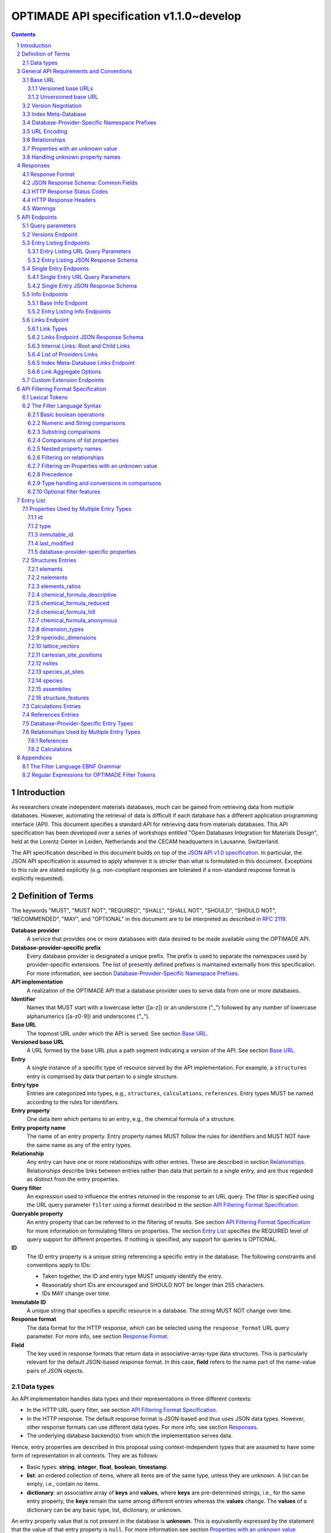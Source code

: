 =========================================
OPTIMADE API specification v1.1.0~develop
=========================================

.. comment

   This document uses RST text roles on (almost) all literals to specify the context to which each literal belongs.
   This markup enables nicer formatting (e.g., HTML output can be formatted using CSS), as well as automated spell checks and testing.
   Below follows the definitions of the text roles used:

     # Filtering

     filter : full OPTIMADE filter strings
     filter-fragment : segments of filter strings, or filter strings that uses, e.g., "..."
                       so they would not pass a validation.
     filter-op : operators and keywords in the filtering language
     ere : regex on ere form
     pcre : regex on pcre form

     # OPTIMADE concepts

     entry : names of type of resources served via OPTIMADE pertaining to data in a database.
     property : data item that pertains to an entry.
     val : value examples that properties can be.
           :val: is ONLY used when referencing values of actual properties, i.e., information that pertains to the database.
     type : data type of values.
            MUST equal a valid OPTIMADE data type as listed and defined under `Data types`_.

     # URL queries

     endpoint : specification of endpoints and endpoint names.
     query-param : URL query parameter names.
     query-string : strings that represent segments of URL query strings, with query parameters and values.
     query-url : full URLs, or relative starting with a '/' of URL queries.

     # HTTP

     http-header : an HTTP header name, or header + value.
     http-error : an HTTP error on form <number> <English text>.

     # Responses

     json : examples of JSON output.
     field : keys in key-value dictionaries in responses.
     field-val : value examples that fields can be set to.
                 Note that `null` sometimes refer to the OPTIMADE concept of :val:`null`, and sometimes to the javascript constant :field-val:`null`, and the markup distinguishes these two cases.
     object : names of more complex response objects.

     # Validation

     <anything>-fail : means this is a counter-example of something
                       that is meant to be on form <anything> but is not valid.

.. role:: filter(code)
   :language: filter

.. role:: filter-fragment(literal)

.. role:: filter-op(literal)

.. role:: ere(literal)

.. role:: pcre(literal)


.. role:: entry(literal)

.. role:: property(literal)

.. role:: val(literal)

.. role:: type(literal)

.. role:: property-fail(literal)



.. role:: endpoint(literal)

.. role:: query-param(literal)

.. role:: query-val(literal)

.. role:: query-string(literal)

.. role:: query-url(literal)


.. role:: http-header(literal)

.. role:: http-error(literal)


.. role:: json(code)
   :language: json

.. role:: field(literal)

.. role:: field-val(literal)

.. role:: object(literal)


.. sectnum::

.. contents::


Introduction
============

As researchers create independent materials databases, much can be gained from retrieving data from multiple databases.
However, automating the retrieval of data is difficult if each database has a different application programming interface (API).
This document specifies a standard API for retrieving data from materials databases.
This API specification has been developed over a series of workshops entitled "Open Databases Integration for Materials Design", held at the Lorentz Center in Leiden, Netherlands and the CECAM headquarters in Lausanne, Switzerland.

The API specification described in this document builds on top of the `JSON API v1.0 specification <http://jsonapi.org/format/1.0>`__.
In particular, the JSON API specification is assumed to apply wherever it is stricter than what is formulated in this document.
Exceptions to this rule are stated explicitly (e.g. non-compliant responses are tolerated if a non-standard response format is explicitly requested).

Definition of Terms
===================

The keywords "MUST", "MUST NOT", "REQUIRED", "SHALL", "SHALL NOT", "SHOULD", "SHOULD NOT", "RECOMMENDED", "MAY", and "OPTIONAL" in this document are to be interpreted as described in :RFC:`2119`.

**Database provider**
    A service that provides one or more databases with data desired to be made available using the OPTIMADE API.

**Database-provider-specific prefix**
    Every database provider is designated a unique prefix.
    The prefix is used to separate the namespaces used by provider-specific extensions.
    The list of presently defined prefixes is maintained externally from this specification.
    For more information, see section `Database-Provider-Specific Namespace Prefixes`_.

**API implementation**
    A realization of the OPTIMADE API that a database provider uses to serve data from one or more databases.

**Identifier**
    Names that MUST start with a lowercase letter ([a-z]) or an underscore ("\_") followed by any number of lowercase alphanumerics ([a-z0-9]) and underscores ("\_").

**Base URL**
    The topmost URL under which the API is served. See section `Base URL`_.

**Versioned base URL**
   A URL formed by the base URL plus a path segment indicating a version of the API. See section `Base URL`_.

**Entry**
    A single instance of a specific type of resource served by the API implementation.
    For example, a :entry:`structures` entry is comprised by data that pertain to a single structure.

**Entry type**
    Entries are categorized into types, e.g., :entry:`structures`, :entry:`calculations`, :entry:`references`.
    Entry types MUST be named according to the rules for identifiers.

**Entry property**
    One data item which pertains to an entry, e.g., the chemical formula of a structure.

**Entry property name**
    The name of an entry property.
    Entry property names MUST follow the rules for identifiers and MUST NOT have the same name as any of the entry types.

**Relationship**
    Any entry can have one or more relationships with other entries.
    These are described in section `Relationships`_.
    Relationships describe links between entries rather than data that pertain to a single entry, and are thus regarded as distinct from the entry properties.

**Query filter**
    An expression used to influence the entries returned in the response to an URL query.
    The filter is specified using the URL query parameter :query-param:`filter`
    using a format described in the section `API Filtering Format Specification`_.

**Queryable property**
    An entry property that can be referred to in the filtering of results.
    See section `API Filtering Format Specification`_ for more information on formulating filters on properties.
    The section `Entry List`_ specifies the REQUIRED level of query support for different properties.
    If nothing is specified, any support for queries is OPTIONAL.

**ID**
    The ID entry property is a unique string referencing a specific entry in the database.
    The following constraints and conventions apply to IDs:

    - Taken together, the ID and entry type MUST uniquely identify the entry.
    - Reasonably short IDs are encouraged and SHOULD NOT be longer than 255 characters.
    - IDs MAY change over time.

**Immutable ID**
    A unique string that specifies a specific resource in a database.
    The string MUST NOT change over time.

**Response format**
    The data format for the HTTP response, which can be selected using the :query-param:`response_format` URL query parameter.
    For more info, see section `Response Format`_.

**Field**
    The key used in response formats that return data in associative-array-type data structures.
    This is particularly relevant for the default JSON-based response format.
    In this case, **field** refers to the name part of the name-value pairs of JSON objects.

Data types
----------

An API implementation handles data types and their representations in three different contexts:

- In the HTTP URL query filter, see section `API Filtering Format Specification`_.
- In the HTTP response. The default response format is JSON-based and thus uses JSON data types.
  However, other response formats can use different data types.
  For more info, see section `Responses`_.
- The underlying database backend(s) from which the implementation serves data.

Hence, entry properties are described in this proposal using
context-independent types that are assumed to have some form of
representation in all contexts. They are as follows:

- Basic types: **string**, **integer**, **float**, **boolean**, **timestamp**.
- **list**: an ordered collection of items, where all items are of the same type, unless they are unknown.
  A list can be empty, i.e., contain no items.
- **dictionary**: an associative array of **keys** and **values**, where **keys** are pre-determined strings, i.e., for the same entry property, the **keys** remain the same among different entries whereas the **values** change.
  The **values** of a dictionary can be any basic type, list, dictionary, or unknown.

An entry property value that is not present in the database is **unknown**.
This is equivalently expressed by the statement that the value of that entry property is :val:`null`.
For more information see section `Properties with an unknown value`_

The definition of a property of an entry type specifies a type. The value of that property MUST either have a value of that type, or be unknown.

General API Requirements and Conventions
========================================

Base URL
--------

Each database provider will publish one or more **base URLs** that serve the API, for example: http://example.com/optimade/.
Every URL path segment that follows the base URL MUST behave as standardized in this API specification.

Versioned base URLs
~~~~~~~~~~~~~~~~~~~

Access to the API is primarily provided under **versioned base URLs**.
An implementation MUST provide access to the API under a URL where the first path segment appended to the base URL is :query-url:`/vMAJOR`, where :val:`MAJOR` is one of the major version numbers of the API that the implementation supports.
This URL MUST serve the *latest* minor/patch version supported by the implementation.
For example, the latest minor and patch version of major version 1 of the API is served under :query-url:`/v1`.

An implementation MAY also provide versioned base URLs on the forms :query-url:`/vMAJOR.MINOR` and :query-url:`/vMAJOR.MINOR.PATCH`.
Here, :val:`MINOR` is the minor version number and :val:`PATCH` is the patch version number of the API.
A URL on the form  :query-url:`/vMAJOR.MINOR` MUST serve the *latest* patch version supported by the implementation of this minor version.

API versions that are published with a suffix, e.g., :val:`-rc<number>` to indicate a release candidate version, SHOULD be served on versioned base URLs without this suffix.

If a request is made to a versioned base URL that begins with :query-url:`/v` and an integer followed by any other characters, indicating a version that the implementation does not recognize or support, the implementation SHOULD respond with the custom HTTP server error status code :http-error:`553 Version Not Supported`, preferably along with a user-friendly error message that directs the client to adapt the request to a version it provides.

It is the intent that future versions of this standard will not assign different meanings to URLs that begin with :query-url:`/v` and an integer followed by other characters.
Hence, a client can safely attempt to access a specific version of the API via the corresponding versioned base URL.
For other forms of version negotiation, see section `Version Negotiation`_.

Examples of valid versioned base URLs:

- http://example.com/optimade/v0/
- http://example.com/v0.9.1/
- http://example.com/v1/

Examples of invalid versioned base URLs:

- http://example.com/optimade/0.9/
- http://example.com/optimade/

Database providers SHOULD strive to implement the latest released version of this standard, as well as the latest patch version of any major and minor version they support.

Note: The base URLs and versioned base URLs themselves are not considered part of the API, and the standard does not specify the response for a request to them.
However, it is RECOMMENDED that implementations serve a human-readable HTML document on base URLs and versioned base URLs, which explains that the URL is an OPTIMADE URL meant to be queried by an OPTIMADE client.

Unversioned base URL
~~~~~~~~~~~~~~~~~~~~

Implementations MAY also provide access to the API on the **unversioned base URL** as described in this subsection.

Access via the unversioned URL is primarily intended for (i) convenience when manually interacting with the API, and (ii) to provide version agnostic permanent links to resource objects.
Clients that perform automated processing of responses SHOULD access the API via versioned base URLs.

Implementations serving the API on the unversioned base URL have a few alternative options:

1. Direct access MAY be provided to the full API.
2. Requests to endpoints under the unversioned base URL MAY be redirected using an HTTP 307 temporary redirect to the corresponding endpoints under a versioned base URL.
3. Direct access MAY be limited to only single entry endpoints (see section `Single Entry Endpoints`_), i.e., so that this form of access is only available for permanent links to resource objects.

Implementations MAY combine direct access to single entry endpoints with redirects for other API queries.

The client MAY provide a query parameter :query-param:`api_hint` to hint the server about a preferred API version.
When this parameter is provided, the request is to be handled as described in section `Version Negotiation`_, which allows a "best suitable" version of the API to be selected to serve the request (or forward the request to).
However, if :query-param:`api_hint` is not provided, the implementation SHOULD serve (or redirect to) its preferred version of the API (i.e., the latest, most mature, and stable version).
In this case, that version MUST also be the first version in the response of the :endpoint:`versions` endpoint (see section `Versions Endpoint`_).

    **For implementers**: Before enabling access to the API on unversioned base URLs, implementers are advised to consider that an upgrade of the major version of the API served this way can change the behaviors of associated endpoints in ways that are not backward compatible.

Version Negotiation
-------------------
The OPTIMADE API provides three concurrent mechanisms for version negotiation between client and server.

1. The :endpoint:`versions` endpoint served directly under the unversioned base URL allows a client to discover all major API versions supported by a server in the order of preference (see section `Versions Endpoint`_).

2. A client can access the API under versioned base URLs.
   In this case, the server MUST respond according to the specified version or return an error if the version is not supported (see section `Versioned Base URLs`_).

3. When accessing the API under the unversioned base URL, clients are encouraged to append the OPTIONAL query parameter :query-param:`api_hint` to hint the server about a preferred API version for the request.
   This parameter is described in more detail below.

The :query-param:`api_hint` query parameter MUST be accepted by all API endpoints.
However, for endpoints under a versioned base URL the request MUST be served as usual according to the version specified in the URL path segment regardless of the value of :query-param:`api_hint`.
In this case, the server MAY issue a warning if the value of :query-param:`api_hint` suggests that the query may not be properly supported.
If the client provides the parameter, the value SHOULD have the format :val:`vMAJOR` or :val:`vMAJOR.MINOR`, where MAJOR is a major version and MINOR is a minor version of the API.
For example, if a client appends :query-string:`api_hint=v1.0` to the query string, the hint provided is for major version 1 and minor version 0.

If the server supports the major version indicated by the :query-param:`api_hint` parameter at the same or a higher minor version (if provided), it SHOULD serve the request using this version.
If the server does not support the major version hinted, or if it supports the major version but only at a minor version below the one hinted, it MAY use the provided values to make a best-effort attempt at still serving the request, e.g., by invoking the closest supported version of the API.
If the hinted version is not supported by the server and the request is not served using an alternative version, the server SHOULD respond with the custom HTTP server error status code :http-error:`553 Version Not Supported`.
Note that the above protocol means that clients MUST NOT expect that a returned response is served according to the version that is hinted.

    **For end users**: Users are strongly encouraged to include the :query-param:`api_hint` query parameter for URLs in, e.g., journal publications for queries on endpoints under the unversioned base URL.
    The version hint will make it possible to serve such queries in a reasonable way even after the server changes the major API version used for requests without version hints.

Index Meta-Database
-------------------

A database provider MAY publish a special Index Meta-Database base URL. The main purpose of this base URL is to allow for automatic discoverability of all databases of the provider. Thus, it acts as a meta-database for the database provider's implementation(s).

The index meta-database MUST only provide the :endpoint:`info` and :endpoint:`links` endpoints, see sections `Info Endpoints`_ and `Links Endpoint`_.
It MUST NOT expose any entry listing endpoints (e.g., :endpoint:`structures`).

These endpoints do not need to be queryable, i.e., they MAY be provided as static JSON files.
However, they MUST return the correct and updated information on all currently provided implementations.

The :field:`is_index` field under :field:`attributes` as well as the :field:`relationships` field, MUST be included in the :endpoint:`info` endpoint for the index meta-database (see section `Base Info Endpoint`_).
The value for :field:`is_index` MUST be :field-val:`true`.

A few suggestions and mandatory requirements of the OPTIMADE specification are specifically relaxed **only for index meta-databases** to make it possible to serve them in the form of static files on restricted third-party hosting platforms:

- When serving an index meta-database in the form of static files, it is RECOMMENDED that the response excludes the subfields in the top-level :field:`meta` field that would need to be dynamically generated (as described in the section `JSON Response Schema: Common Fields`_.)
  The motivation is that static files cannot keep dynamic fields such as :field:`time_stamp` updated.

- The `JSON API specification <http://jsonapi.org/format/1.0>`__ requirements on content negotiation using the HTTP headers :http-header:`Content-type` and :http-header:`Accept` are NOT mandatory for index meta-databases.
  Hence, API Implementations MAY ignore the content of these headers and respond to all requests.
  The motivation is that static file hosting is typically not flexible enough to support these requirements on HTTP headers.

- API implementations SHOULD serve JSON content with either the JSON API mandated HTTP header :http-header:`Content-Type: application/vnd.api+json` or :http-header:`Content-Type: application/json`. However, if the hosting platform does not allow this, JSON content MAY be served with :http-header:`Content-Type: text/plain`.

..

    **Note**: A list of database providers acknowledged by the **Open Databases Integration for Materials Design** consortium is maintained externally from this specification and can be retrieved as described in section `Database-Provider-Specific Namespace Prefixes`_.
    This list is also machine-readable, optimizing the automatic discoverability.

Database-Provider-Specific Namespace Prefixes
---------------------------------------------

This standard refers to database-provider-specific prefixes and database providers.

A list of known providers and their assigned prefixes is published in the form of an OPTIMADE Index Meta-Database with base URL `https://providers.optimade.org <https://providers.optimade.org>`__.
Visiting this URL in a web browser gives a human-readable description of how to retrieve the information in the form of a JSON file, and specifies the procedure for registration of new prefixes.

API implementations SHOULD NOT make up and use new prefixes without first getting them registered in the official list.

**Examples**:

- A database-provider-specific prefix: ``exmpl``. Used as a field name in a response: :field:`_exmpl_custom_field`.

The initial underscore indicates an identifier that is under a separate namespace under the ownership of that organization.
Identifiers prefixed with underscores will not be used for standardized names.

URL Encoding
------------

Clients SHOULD encode URLs according to :RFC:`3986`.
API implementations MUST decode URLs according to :RFC:`3986`.

Relationships
-------------

The API implementation MAY describe many-to-many relationships between entries along with OPTIONAL human-readable descriptions that describe each relationship.
These relationships can be to the same, or to different, entry types.
Response formats have to encode these relationships in ways appropriate for each format.

In the default response format, relationships are encoded as `JSON API Relationships <https://jsonapi.org/format/1.0/#document-resource-object-relationships>`__, see section `Entry Listing JSON Response Schema`_.

    **For implementers**: For database-specific response formats without a dedicated mechanism to indicate relationships, it is suggested that they are encoded alongside the entry properties.
    For each entry type, the relationships with entries of that type can then be encoded in a field with the name of the entry type, which are to contain a list of the IDs of the referenced entries alongside the respective human-readable description of the relationships.
    It is the intent that future versions of this standard uphold the viability of this encoding by not standardizing property names that overlap with the entry type names.

Properties with an unknown value
--------------------------------

Many databases allow specific data values to exist for some of the entries, whereas for others, no data value is present.
This is referred to as the property having an *unknown* value, or equivalently, that the property value is :val:`null`.

The text in this section describes how the API handles properties with the value :val:`null`.
The use of :val:`null` values inside nested property values (such as, e.g., lists or dictionaries) are described in the definitions of those data structures elsewhere in the specification, see section `Entry List`_.
For these properties, :val:`null` MAY carry a special meaning.

REQUIRED properties with an unknown value MUST be included and returned in the response with the value :val:`null`.

OPTIONAL properties with an unknown value, if requested explicitly via the :query-param:`response_fields` query parameter, MUST be included and returned in the response with the value :val:`null`.
(For more info on the :query-param:`response_fields` query parameter, see section `Entry Listing URL Query Parameters`_.)

The interaction of properties with an unknown value with query filters is described in the section `Filtering on Properties with an unknown value`_.
In particular, filters with :filter-fragment:`IS UNKNOWN` and :filter-fragment:`IS KNOWN` can be used to match entries with values that are, or are not, unknown for some property, respectively.

Handling unknown property names
-------------------------------

When an implementation receives a request with a query filter that refers to an unknown property name it is handled differently depending on the database-specific prefix:

* If the property name has no database-specific prefix, or if it has the database-specific prefix that belongs to the implementation itself, the error :http-error:`400 Bad Request` MUST be returned with a message indicating the offending property name.

* If the property name has a database-specific prefix that does *not* belong to the implementation itself, it MUST NOT treat this as an error, but rather MUST evaluate the query with the property treated as unknown, i.e., comparisons are evaluated as if the property has the value :val:`null`.

  * Furthermore, if the implementation does not recognize the prefix at all, it SHOULD return a warning that indicates that the property has been handled as unknown.

  * On the other hand, if the prefix is recognized, i.e., as belonging to a known database provider, the implementation SHOULD NOT issue a warning but MAY issue diagnostic output with a note explaining how the request was handled.

The rationale for treating properties from other databases as unknown rather than triggering an error is for OPTIMADE to support queries using database-specific properties that can be sent to multiple databases.

For example, the following query can be sent to API implementations `exmpl1` and `exmpl2` without generating any errors:

:filter:`filter=_exmpl1_band_gap<2.0 OR _exmpl2_band_gap<2.5`

Responses
=========

Response Format
---------------

This section defines a JSON response format that complies with the `JSON API v1.0 <http://jsonapi.org/format/1.0>`__ specification.
All endpoints of an API implementation MUST be able to provide responses in the JSON format specified below and MUST respond in this format by default.

Each endpoint MAY support additional formats, and SHOULD declare these formats under the endpoint :endpoint:`/info/<entry type>` (see section `Entry Listing Info Endpoints`_).
Clients can request these formats using the :query-param:`response_format` URL query parameter.
Specifying a :query-param:`response_format` different from :query-val:`json` (e.g. :query-string:`response_format=xml`) allows the API to break conformance not only with the JSON response format specification, but also, e.g., in terms of how content negotiation is implemented.

Database-provider-specific :query-param:`response_format` identifiers MUST include a database-provider-specific prefix (see section `Database-Provider-Specific Namespace Prefixes`_).

JSON Response Schema: Common Fields
-----------------------------------

In the JSON response format, property types translate as follows:

- **string**, **boolean**, **list** are represented by their similarly named counterparts in JSON.
- **integer**, **float** are represented as the JSON number type.
- **timestamp** uses a string representation of date and time as defined in `RFC 3339 Internet Date/Time Format <https://tools.ietf.org/html/rfc3339#section-5.6>`__.
- **dictionary** is represented by the JSON object type.
- **unknown** properties are represented by either omitting the property or by a JSON :field-val:`null` value.

Every response SHOULD contain the following fields, and MUST contain at least :field:`meta`:

- **meta**: a `JSON API meta member <https://jsonapi.org/format/1.0/#document-meta>`__ that contains JSON API meta objects of non-standard meta-information.
  It MUST be a dictionary with these fields:

  - **api\_version**: a string containing the full version of the API implementation.
    The version number string MUST NOT be prefixed by, e.g., "v".
    Examples: :field-val:`1.0.0`, :field-val:`1.0.0-rc.2`.

  - **query**: information on the query that was requested.
    It MUST be a dictionary with this field:

    - **representation**: a string with the part of the URL following the versioned or unversioned base URL that serves the API.
      Query parameters that have not been used in processing the request MAY be omitted.
      In particular, if no query parameters have been involved in processing the request, the query part of the URL MAY be excluded.
      Example: :field-val:`/structures?filter=nelements=2`.

  - **more\_data\_available**: :field-val:`false` if the response contains all data for the request (e.g., a request issued to a single entry endpoint, or a :query-param:`filter` query at the last page of a paginated response) and :field-val:`true` if the response is incomplete in the sense that multiple objects match the request, and not all of them have been included in the response (e.g., a query with multiple pages that is not at the last page).

  :field:`meta` SHOULD also include these fields:

  - **schema**: a `JSON API links object <http://jsonapi.org/format/1.0/#document-links>`__ that points to a schema for the response.
    If it is a string, or a dictionary containing no :field:`meta` field, the provided URL MUST point at an `OpenAPI <https://swagger.io/specification/>`__ schema.
    It is possible that future versions of this specification allows for alternative schema types.
    Hence, if the :field:`meta` field of the JSON API links object is provided and contains a field :field:`schema_type` that is not equal to the string :field-val:`OpenAPI` the client MUST not handle failures to parse the schema or to validate the response against the schema as errors.

  - **time\_stamp**: a timestamp containing the date and time at which the query was executed.
  - **data\_returned**: an integer containing the total number of data resource objects returned for the current :query-param:`filter` query, independent of pagination.
  - **provider**: information on the database provider of the implementation.
    It MUST be a dictionary with these fields:

    - **name**: a short name for the database provider.
    - **description**: a longer description of the database provider.
    - **prefix**: database-provider-specific prefix (see section `Database-Provider-Specific Namespace Prefixes`_).

    :field:`provider` MAY include these fields:

    - **homepage**: a `JSON API links object <http://jsonapi.org/format/1.0/#document-links>`__, pointing to the homepage of the database provider, either directly as a string, or as a link object which can contain the following fields:

      - **href**: a string containing the homepage URL.
      - **meta**: a meta object containing non-standard meta-information about the database provider's homepage.

  :field:`meta` MAY also include these fields:

  - **data\_available**: an integer containing the total number of data resource objects available in the database for the endpoint.
  - **last\_id**: a string containing the last ID returned.
  - **response\_message**: response string from the server.
  - **implementation**: a dictionary describing the server implementation, containing the OPTIONAL fields:

    - **name**: name of the implementation.
    - **version**: version string of the current implementation.
    - **homepage**: a `JSON API links object <http://jsonapi.org/format/1.0/#document-links>`__, pointing to the homepage of the implementation.
    - **source\_url**: a `JSON API links object <http://jsonapi.org/format/1.0/#document-links>`__ pointing to the implementation source, either downloadable archive or version control system.
    - **maintainer**: a dictionary providing details about the maintainer of the implementation, MUST contain the single field:

      - **email** with the maintainer's email address.

    - **issue\_tracker**: a `JSON API links object <http://jsonapi.org/format/1.0/#document-links>`__ pointing to the implementation's issue tracker.

  - **warnings**: a list of warning resource objects representing non-critical errors or warnings.
    A warning resource object is defined similarly to a `JSON API error object <http://jsonapi.org/format/1.0/#error-objects>`__, but MUST also include the field :field:`type`, which MUST have the value :field-val:`"warning"`.
    The field :field:`detail` MUST be present and SHOULD contain a non-critical message, e.g., reporting unrecognized search attributes or deprecated features.
    The field :field:`status`, representing a HTTP response status code, MUST NOT be present for a warning resource object.
    This is an exclusive field for error resource objects.

    Example for a deprecation warning:

    .. code:: jsonc

       {
         "id": "dep_chemical_formula_01",
         "type": "warning",
         "code": "_exmpl_dep_chemical_formula",
         "title": "Deprecation Warning",
         "detail": "chemical_formula is deprecated, use instead chemical_formula_hill"
       }

    **Note**: warning :field:`id`\ s MUST NOT be trusted to identify the exceptional situations (i.e., they are not error codes, use instead the field :field:`code` for this.
    Warning :field:`id`\ s can *only* be trusted to be unique in the list of warning resource objects, i.e., together with the :field:`type`.

    General OPTIMADE warning codes are specified in section `Warnings`_.

  - Other OPTIONAL additional information *global to the query* that is not specified in this document, MUST start with a database-provider-specific prefix (see section `Database-Provider-Specific Namespace Prefixes`_).

  - Example for a request made to :query-url:`http://example.com/optimade/v1/structures/?filter=a=1 AND b=2`:

    .. code:: jsonc

       {
         "meta": {
           "query": {
             "representation": "/structures/?filter=a=1 AND b=2"
           },
           "api_version": "1.0.0",
           "schema": "http://schema.optimade.org/openapi/v1.0/optimade.json",
           "time_stamp": "2007-04-05T14:30:20Z",
           "data_returned": 10,
           "data_available": 10,
           "more_data_available": false,
           "provider": {
             "name": "Example provider",
             "description": "Provider used for examples, not to be assigned to a real database",
             "prefix": "exmpl",
             "homepage": "http://example.com"
           },
           "implementation": {
             "name": "exmpl-optimade",
             "version": "0.1.0",
             "source_url": "http://git.example.com/exmpl-optimade",
             "maintainer": {
               "email": "admin@example.com"
             },
             "issue_tracker": "http://tracker.example.com/exmpl-optimade"
           }
         }
         // ...
       }

- **data**: The schema of this value varies by endpoint, it can be either a *single* `JSON API resource object <http://jsonapi.org/format/1.0/#document-resource-objects>`__ or a *list* of JSON API resource objects.
  Every resource object needs the :field:`type` and :field:`id` fields, and its attributes (described in section `API Endpoints`_) need to be in a dictionary corresponding to the :field:`attributes` field.

The response MAY also return resources related to the primary data in the field:

- **links**: `JSON API links <http://jsonapi.org/format/1.0/#document-links>`__ is REQUIRED for implementing pagination.
  (see section `Entry Listing URL Query Parameters`_.)
  Each field of a links object, i.e., a "link", MUST be one of:

  - :field-val:`null`
  - a string representing a URI, or
  - a dictionary ("link object") with fields

    - **href**: a string representing a URI
    - **meta**: (OPTIONAL) a meta object containing non-standard meta-information about the link

  Example links objects:

  - **base\_url**: a links object representing the base URL of the implementation. Example:

    .. code:: jsonc

      {
        "links": {
          "base_url": {
            "href": "http://example.com/optimade",
            "meta": {
              "_exmpl_db_version": "3.2.1"
            }
          }
          // ...
        }
        // ...
      }

  The following fields are REQUIRED for implementing pagination:

  - **next**: represents a link to fetch the next set of results.
    When the current response is the last page of data, this field MUST be either omitted or :field-val:`null`\ -valued.

  An implementation MAY also use the following reserved fields for pagination.
  They represent links in a similar way as for :field:`next`.

  - **prev**: the previous page of data. :field-val:`null` or omitted when the current response is the first page of data.
  - **last**: the last page of data.
  - **first**: the first page of data.

- **included**: a list of `JSON API resource objects <http://jsonapi.org/format/1.0/#document-resource-objects>`__ related to the primary data contained in :field:`data`.
  Responses that contain related resources under :field:`included` are known as `compound documents <https://jsonapi.org/format/1.0/#document-compound-documents>`__ in the JSON API.

  The definition of this field is found in the `JSON API specification <http://jsonapi.org/format/1.0/#fetching-includes>`__.
  Specifically, if the query parameter :query-param:`include` is included in the request, :field:`included` MUST NOT include unrequested resource objects.
  For further information on the parameter :query-param:`include`, see section `Entry Listing URL Query Parameters`_.

  This value MUST be either an empty array or an array of related resource objects.

If there were errors in producing the response all other fields MAY be present, but the top-level :field:`data` field MUST be skipped, and the following field MUST be present:

- **errors**: a list of `JSON API error objects <http://jsonapi.org/format/1.0/#error-objects>`__, where the field :field:`detail` MUST be present.
  All other fields are OPTIONAL.

An example of a full response:

.. code:: jsonc

     {
       "links": {
         "next": null,
         "base_url": {
           "href": "http://example.com/optimade",
           "meta": {
              "_exmpl_db_version": "3.2.1"
           }
         }
       },
       "meta": {
         "query": {
           "representation": "/structures?filter=a=1 AND b=2"
         },
         "api_version": "1.0.0",
         "time_stamp": "2007-04-05T14:30:20Z",
         "data_returned": 10,
         "data_available": 10,
         "last_id": "xy10",
         "more_data_available": false,
         "provider": {
           "name": "Example provider",
           "description": "Provider used for examples, not to be assigned to a real database",
           "prefix": "exmpl",
           "homepage": {
             "href": "http://example.com",
             "meta": {
               "_exmpl_title": "This is an example site"
             }
           }
         },
         "response_message": "OK"
         // <OPTIONAL implementation- or database-provider-specific metadata, global to the query>
       },
       "data": [
         // ...
       ],
       "included": [
         // ...
       ]
     }

HTTP Response Status Codes
--------------------------

All HTTP response status codes MUST conform to `RFC 7231: HTTP Semantics <http://tools.ietf.org/html/rfc7231>`__.
The code registry is maintained by IANA and can be found `here <http://www.iana.org/assignments/http-status-codes>`__.

See also the JSON API definitions of responses when `fetching <https://jsonapi.org/format/1.0/#fetching>`__ data, i.e., sending a HTTP GET request.

**Important**: If a client receives an unexpected 404 error when making a query to a base URL, and is aware of the index meta-database that belongs to the database provider (as described in section `Index Meta-Database`_), the next course of action SHOULD be to fetch the resource objects under the :endpoint:`links` endpoint of the index meta-database and redirect the original query to the corresponding database ID that was originally queried, using the object's :field:`base_url` value.

HTTP Response Headers
---------------------

There are relevant use-cases for allowing data served via OPTIMADE to be accessed from in-browser JavaScript, e.g. to enable server-less data aggregation.
For such use, many browsers need the server to include the header :http-header:`Access-Control-Allow-Origin: *` in its responses, which indicates that in-browser JavaScript access is allowed from any site.

Warnings
--------

Non-critical exceptional situations occurring in the implementation SHOULD be reported to the referrer as warnings.
Warnings MUST be expressed as a human-readable message, OPTIONALLY coupled with a warning code.

Warning codes starting with an alphanumeric character are reserved for general OPTIMADE error codes (currently, none are specified).
For implementation-specific warnings, they MUST start with ``_`` and the database-provider-specific prefix of the implementation (see section `Database-Provider-Specific Namespace Prefixes`_).

API Endpoints
=============

Access to API endpoints as described in the subsections below are to be provided under the versioned and/or the unversioned base URL as explained in the section `Base URL`_.

The endpoints are:

- a :endpoint:`versions` endpoint
- an "entry listing" endpoint
- a "single entry" endpoint
- an introspection :endpoint:`info` endpoint
- an "entry listing" introspection :endpoint:`info` endpoint
- a :endpoint:`links` endpoint to discover related implementations
- a custom :endpoint:`extensions` endpoint prefix

These endpoints are documented below.

Query parameters
----------------
Query parameters to the endpoints are documented in the respective subsections below.
However, in addition, all API endpoints MUST accept the :query-param:`api_hint` parameter described under `Version Negotiation`_.

Versions Endpoint
-----------------

The :endpoint:`versions` endpoint aims at providing a stable and future-proof way for a client to discover the major versions of the API that the implementation provides.
This endpoint is special in that it MUST be provided directly on the unversioned base URL at :query-url:`/versions` and MUST NOT be provided under the versioned base URLs.

The response to a query to this endpoint is in a restricted subset of the :RFC:`4180` CSV (`text/csv; header=present`) format.
The restrictions are: (i) field values and header names MUST NOT contain commas, newlines, or double quote characters; (ii) Field values and header names MUST NOT be enclosed by double quotes; (iii) The first line MUST be a header line.
These restrictions allow clients to parse the file line-by-line, where each line can be split on all occurrences of the comma ',' character to obtain the head names and field values.

In the present version of the API, the response contains only a single field that is used to list the major versions of the API that the implementation supports.
The CSV format header line MUST specify :val:`version` as the name for this field.
However, clients MUST accept responses that include other fields that follow the version.

The major API versions in the response are to be ordered according to the preference of the API implementation.
If a version of the API is served on the unversioned base URL as described in the section `Base URL`_, that version MUST be the first value in the response (i.e., it MUST be on the second line of the response directly following the required CSV header).

It is the intent that all future versions of this specification retain this endpoint, its restricted CSV response format, and the meaning of the first field of the response.

Example response:

.. code:: CSV

  version
  1
  0

The above response means that the API versions 1 and 0 are served under the versioned base URLs :query-url:`/v1` and :query-url:`/v0`, respectively.
The order of the versions indicates that the API implementation regards version 1 as preferred over version 0.
If the API implementation allows access to the API on the unversioned base URL, this access has to be to version 1, since the number 1 appears in the first (non-header) line.

Entry Listing Endpoints
-----------------------

Entry listing endpoints return a list of resource objects representing entries of a specific type.
For example, a list of structures, or a list of calculations.

Each entry in the list includes a set of properties and their corresponding values.
The section `Entry list`_ specifies properties as belonging to one of three categories:

1. Properties marked as REQUIRED in the response.
   These properties MUST always be present for all entries in the response.

2. Properties marked as REQUIRED only if the query parameter :query-param:`response_fields` is not part of the request, or if they are explicitly requested in :query-param:`response_fields`.
   Otherwise they MUST NOT be included.
   One can think of these properties as constituting a default value for :query-param:`response_fields` when that parameter is omitted.

3. Properties not marked as REQUIRED in any case, MUST be included only if explicitly requested in the query parameter :query-param:`response_fields`.
   Otherwise they SHOULD NOT be included.

Examples of valid entry listing endpoint URLs:

- http://example.com/optimade/v1/structures
- http://example.com/optimade/v1/calculations

There MAY be multiple entry listing endpoints, depending on how many types of entries an implementation provides.
Specific standard entry types are specified in section `Entry list`_.

The API implementation MAY provide other entry types than the ones standardized in this specification.
Such entry types MUST be prefixed by a database-provider-specific prefix (i.e., the resource objects' :property:`type` value should start with the database-provider-specific prefix, e.g., :property:`type` = :val:`_exmpl_workflows`).
Each custom entry type SHOULD be served at a corresponding entry listing endpoint under the versioned or unversioned base URL that serves the API with the same name (i.e., equal to the resource objects' :property:`type` value, e.g., :endpoint:`/_exmpl_workflows`).
It is RECOMMENDED to align with the OPTIMADE API specification practice of using a plural for entry resource types and entry type endpoints.
Any custom entry listing endpoint MUST also be added to the :property:`available\_endpoints` and :property:`entry\_types\_by\_format` attributes of the `Base Info Endpoint`_.

For more on custom endpoints, see `Custom Extension Endpoints`_.

Entry Listing URL Query Parameters
~~~~~~~~~~~~~~~~~~~~~~~~~~~~~~~~~~

The client MAY provide a set of URL query parameters in order to alter the response and provide usage information. While these URL query parameters are OPTIONAL for clients, API implementations MUST accept and handle them.
To adhere to the requirement on implementation-specific URL query parameters of `JSON API v1.0 <http://jsonapi.org/format/1.0>`__, query parameters that are not standardized by that specification have been given names that consist of at least two words separated by an underscore (a LOW LINE character '\_').

Standard OPTIONAL URL query parameters standardized by the JSON API specification:

- **filter**: a filter string, in the format described below in section `API Filtering Format Specification`_.

- **page\_limit**: sets a numerical limit on the number of entries returned.
  See `JSON API 1.0 <https://jsonapi.org/format/1.0/#fetching-pagination>`__.
  The API implementation MUST return no more than the number specified.
  It MAY return fewer.
  The database MAY have a maximum limit and not accept larger numbers (in which case an error code -- 403 Forbidden -- MUST be returned).
  The default limit value is up to the API implementation to decide.
  Example: :query-url:`http://example.com/optimade/v1/structures?page_limit=100`

- **page\_{offset, number, cursor, above, below}**: A server MUST implement pagination in the case of no user-specified :query-param:`sort` parameter (via the :field:`links` response field, see section `JSON Response Schema: Common Fields`_).
  A server MAY implement pagination in concert with :query-param:`sort`.
  The following parameters, all prefixed by "page\_", are RECOMMENDED for use with pagination.
  If an implementation chooses

  - *offset-based pagination*: using :field:`page_offset` and :field:`page_limit` is RECOMMENDED.
  - *cursor-based pagination*: using :field:`page_cursor` and :field:`page_limit` is RECOMMENDED.
  - *page-based pagination*: using :field:`page_number` and :field:`page_limit` is RECOMMENDED. It is RECOMMENDED that the first page has number 1, i.e., that :field:`page_number` is 1-based.
  - *value-based pagination*: using :field:`page_above`/:field:`page_below` and :field:`page_limit` is RECOMMENDED.

  Examples (all OPTIONAL behavior a server MAY implement):

  - skip 50 structures and fetch up to 100: :query-url:`/structures?page_offset=50&page_limit=100`.
  - fetch page 2 of up to 50 structures per page: :query-url:`/structures?page_number=2&page_limit=50`.
  - fetch up to 100 structures above sort-field value 4000 (in this example, server chooses to fetch results sorted by increasing :field:`id`, so :field:`page_above` value refers to an :field:`id` value): :query-url:`/structures?page_above=4000&page_limit=100`.

- **sort**: If supporting sortable queries, an implementation MUST use the :query-param:`sort` query parameter with format as specified by `JSON API 1.0 <https://jsonapi.org/format/1.0/#fetching-sorting>`__.

  An implementation MAY support multiple sort fields for a single query.
  If it does, it again MUST conform to the JSON API 1.0 specification.

  If an implementation supports sorting for an `entry listing endpoint <Entry Listing Endpoints_>`_, then the :endpoint:`/info/<entries>` endpoint MUST include, for each field name :field:`<fieldname>` in its :field:`data.properties.<fieldname>` response value that can be used for sorting, the key :field:`sortable` with value :field-val:`true`.
  If a field name under an entry listing endpoint supporting sorting cannot be used for sorting, the server MUST either leave out the :field:`sortable` key or set it equal to :field-val:`false` for the specific field name.
  The set of field names, with :field:`sortable` equal to :field-val:`true` are allowed to be used in the "sort fields" list according to its definition in the JSON API 1.0 specification.
  The field :field:`sortable` is in addition to each property description and other OPTIONAL fields.
  An example is shown in section `Entry Listing Info Endpoints`_.

- **include**: A server MAY implement the JSON API concept of returning `compound documents <https://jsonapi.org/format/1.0/#document-compound-documents>`__ by utilizing the :query-param:`include` query parameter as specified by `JSON API 1.0 <https://jsonapi.org/format/1.0/#fetching-includes>`__.

  All related resource objects MUST be returned as part of an array value for the top-level :field:`included` field, see section `JSON Response Schema: Common Fields`_.

  The value of :query-param:`include` MUST be a comma-separated list of "relationship paths", as defined in the `JSON API <https://jsonapi.org/format/1.0/#fetching-includes>`__.
  If relationship paths are not supported, or a server is unable to identify a relationship path a :http-error:`400 Bad Request` response MUST be made.

  The **default value** for :query-param:`include` is :query-val:`references`.
  This means :entry:`references` entries MUST always be included under the top-level field :field:`included` as default, since a server assumes if :query-param:`include` is not specified by a client in the request, it is still specified as :query-string:`include=references`.
  Note, if a client explicitly specifies :query-param:`include` and leaves out :query-val:`references`, :entry:`references` resource objects MUST NOT be included under the top-level field :field:`included`, as per the definition of :field:`included`, see section `JSON Response Schema: Common Fields`_.

    **Note**: A query with the parameter :query-param:`include` set to the empty string means no related resource objects are to be returned under the top-level field :field:`included`.

Standard OPTIONAL URL query parameters not in the JSON API specification:

- **response\_format**: the output format requested (see section `Response Format`_).
  Defaults to the format string 'json', which specifies the standard output format described in this specification.
  Example: :query-url:`http://example.com/optimade/v1/structures?response_format=xml`
- **email\_address**: an email address of the user making the request.
  The email SHOULD be that of a person and not an automatic system.
  Example: :query-url:`http://example.com/optimade/v1/structures?email_address=user@example.com`
- **response\_fields**: a comma-delimited set of fields to be provided in the output.
  If provided, these fields MUST be returned along with the REQUIRED fields.
  Other OPTIONAL fields MUST NOT be returned when this parameter is present.
  Example: :query-url:`http://example.com/optimade/v1/structures?response_fields=last_modified,nsites`

Additional OPTIONAL URL query parameters not described above are not considered to be part of this standard, and are instead considered to be "custom URL query parameters".
These custom URL query parameters MUST be of the format "<database-provider-specific prefix><url\_query\_parameter\_name>".
These names adhere to the requirements on implementation-specific query parameters of `JSON API v1.0 <http://jsonapi.org/format/1.0>`__ since the database-provider-specific prefixes contain at least two underscores (a LOW LINE character '\_').

Example uses of custom URL query parameters include providing an access token for the request, to tell the database to increase verbosity in error output, or providing a database-specific extended searching format.

Examples:

- :query-url:`http://example.com/optimade/v1/structures?_exmpl_key=A3242DSFJFEJE`
- :query-url:`http://example.com/optimade/v1/structures?_exmpl_warning_verbosity=10`
- :query-url:`http://example.com/optimade/v1/structures?\_exmpl\_filter="elements all in [Al, Si, Ga]"`

    **Note**: the specification presently makes no attempt to standardize access control mechanisms.
    There are security concerns with access control based on URL tokens, and the above example is not to be taken as a recommendation for such a mechanism.

Entry Listing JSON Response Schema
~~~~~~~~~~~~~~~~~~~~~~~~~~~~~~~~~~

"Entry listing" endpoint response dictionaries MUST have a :field:`data` key.
The value of this key MUST be a list containing dictionaries that represent individual entries.
In the default JSON response format every dictionary (`resource object <http://jsonapi.org/format/1.0/#document-resource-objects>`__) MUST have the following fields:

- **type**: field containing the Entry type as defined in section `Definition of Terms`_
- **id**: field containing the ID of entry as defined in section `Definition of Terms`_. This can be the local database ID.
- **attributes**: a dictionary, containing key-value pairs representing the entry's properties, except for `type` and `id`.

  Database-provider-specific properties need to include the database-provider-specific prefix (see section `Database-Provider-Specific Namespace Prefixes`_).

OPTIONALLY it can also contain the following fields:

- **links**: a `JSON API links object <http://jsonapi.org/format/1.0/#document-links>`__ can OPTIONALLY contain the field

  - **self**: the entry's URL

- **meta**: a `JSON API meta object <https://jsonapi.org/format/1.0/#document-meta>`__ that contains non-standard meta-information about the object.

- **relationships**: a dictionary containing references to other entries according to the description in section `Relationships`_ encoded as `JSON API Relationships <https://jsonapi.org/format/1.0/#document-resource-object-relationships>`__.
  The OPTIONAL human-readable description of the relationship MAY be provided in the :field:`description` field inside the :field:`meta` dictionary of the JSON API resource identifier object.

Example:

.. code:: jsonc

     {
       "data": [
         {
           "type": "structures",
           "id": "example.db:structs:0001",
           "attributes": {
             "chemical_formula_descriptive": "Es2 O3",
             "url": "http://example.db/structs/0001",
             "immutable_id": "http://example.db/structs/0001@123",
             "last_modified": "2007-04-05T14:30:20Z"
           }
         },
         {
           "type": "structures",
           "id": "example.db:structs:1234",
           "attributes": {
             "chemical_formula_descriptive": "Es2",
             "url": "http://example.db/structs/1234",
             "immutable_id": "http://example.db/structs/1234@123",
             "last_modified": "2007-04-07T12:02:20Z"
           }
         }
         // ...
       ]
       // ...
     }

Single Entry Endpoints
----------------------

A client can request a specific entry by appending an URL-encoded ID path segment to the URL of an entry listing endpoint. This will return properties for the entry with that ID.

In the default JSON response format, the ID component MUST be the content of the :field:`id` field.

Examples:

- :query-url:`http://example.com/optimade/v1/structures/exmpl%3Astruct_3232823`
- :query-url:`http://example.com/optimade/v1/calculations/232132`

The rules for which properties are to be present for an entry in the response are the same as defined in section `Entry Listing Endpoints`_.

Single Entry URL Query Parameters
~~~~~~~~~~~~~~~~~~~~~~~~~~~~~~~~~

The client MAY provide a set of additional URL query parameters for this endpoint type.
URL query parameters not recognized MUST be ignored.
While the following URL query parameters are OPTIONAL for clients, API implementations MUST accept and handle them:
:query-param:`response_format`, :query-param:`email_address`, :query-param:`response_fields`.
The URL query parameter :query-param:`include` is OPTIONAL for both clients and API implementations.
The meaning of these URL query parameters are as defined above in section `Entry Listing URL Query Parameters`_.

Single Entry JSON Response Schema
~~~~~~~~~~~~~~~~~~~~~~~~~~~~~~~~~

The response for a 'single entry' endpoint is the same as for 'entry listing' endpoint responses, except that the value of the :field:`data` field MUST have only one or zero entries.
In the default JSON response format, this means the value of the :field:`data` field MUST be a single response object or :field-val:`null` if there is no response object to return.

Example:

.. code:: jsonc

     {
       "data": {
         "type": "structures",
         "id": "example.db:structs:1234",
         "attributes": {
           "chemical_formula_descriptive": "Es2",
           "url": "http://example.db/structs/1234",
           "immutable_id": "http://example.db/structs/1234@123",
           "last_modified": "2007-04-07T12:02:20Z"
         }
       },
       "meta": {
         "query": {
           "representation": "/structures/example.db:structs:1234?"
         }
         // ...
       }
       // ...
     }

Info Endpoints
--------------

Info endpoints provide introspective information, either about the API implementation itself, or about specific entry types.

There are two types of info endpoints:

1. Base info endpoints: placed directly under the versioned or unversioned base URL that serves the API (e.g., http://example.com/optimade/v1/info or http://example.com/optimade/info)
2. Entry listing info endpoints: placed under the endpoints pertaining to specific entry types (e.g., http://example.com/optimade/v1/info/structures or http://example.com/optimade/info/structures)

The types and output content of these info endpoints are described in more detail in the subsections below.
Common for them all are that the :field:`data` field SHOULD return only a single resource object.
If no resource object is provided, the value of the :field:`data` field MUST be :field-val:`null`.

Base Info Endpoint
~~~~~~~~~~~~~~~~~~

The Info endpoint under a versioned or unversioned base URL serving the API (e.g. http://example.com/optimade/v1/info or http://example.com/optimade/info) returns information relating to the API implementation.

The single resource object's response dictionary MUST include the following fields:

- **type**: :field-val:`"info"`
- **id**: :field-val:`"/"`
- **attributes**: Dictionary containing the following fields:

  - **api\_version**: Presently used full version of the OPTIMADE API.
    The version number string MUST NOT be prefixed by, e.g., "v".
    Examples: :field-val:`1.0.0`, :field-val:`1.0.0-rc.2`.

  - **available\_api\_versions**: MUST be a list of dictionaries, each containing the fields:

    - **url**: a string specifying a versioned base URL that MUST adhere to the rules in section `Base URL`_
    - **version**: a string containing the full version number of the API served at that versioned base URL.
      The version number string MUST NOT be prefixed by, e.g., "v".
      Examples: :field-val:`1.0.0`, :field-val:`1.0.0-rc.2`.

  - **formats**: List of available output formats.
  - **entry\_types\_by\_format**: Available entry endpoints as a function of output formats.
  - **available\_endpoints**: List of available endpoints (i.e., the string to be appended to the versioned or unversioned base URL serving the API).

  :field:`attributes` MAY also include the following OPTIONAL fields:

  - **is\_index**: if :field-val:`true`, this is an index meta-database base URL (see section `Index Meta-Database`_).

    If this member is *not* provided, the client MUST assume this is **not** an index meta-database base URL (i.e., the default is for :field:`is_index` to be :field-val:`false`).

If this is an index meta-database base URL (see section `Index Meta-Database`_), then the response dictionary MUST also include the field:

- **relationships**: Dictionary that MAY contain a single `JSON API relationships object <https://jsonapi.org/format/1.0/#document-resource-object-relationships>`__:

  - **default**: Reference to the links identifier object under the :endpoint:`links` endpoint that the provider has chosen as their "default" OPTIMADE API database.
    A client SHOULD present this database as the first choice when an end-user chooses this provider.
    This MUST include the field:

    - **data**: `JSON API resource linkage <http://jsonapi.org/format/1.0/#document-links>`__.
      It MUST be either :field-val:`null` or contain a single links identifier object with the fields:

      - **type**: :field-val:`links`
      - **id**: ID of the provider's chosen default OPTIMADE API database.
        MUST be equal to a valid child object's :field:`id` under the :field:`links` endpoint.

  Lastly, :field:`is_index` MUST also be included in :field:`attributes` and be :field-val:`true`.

Example:

.. code:: jsonc

    {
      "data": {
        "type": "info",
        "id": "/",
        "attributes": {
          "api_version": "1.0.0",
          "available_api_versions": [
            {"url": "http://db.example.com/optimade/v0/", "version": "0.9.5"},
            {"url": "http://db.example.com/optimade/v0.9/", "version": "0.9.5"},
            {"url": "http://db.example.com/optimade/v0.9.2/", "version": "0.9.2"},
            {"url": "http://db.example.com/optimade/v0.9.5/", "version": "0.9.5"},
            {"url": "http://db.example.com/optimade/v1/", "version": "1.0.0"},
            {"url": "http://db.example.com/optimade/v1.0/", "version": "1.0.0"}
          ],
          "formats": [
            "json",
            "xml"
          ],
          "entry_types_by_format": {
            "json": [
              "structures",
              "calculations"
            ],
            "xml": [
              "structures"
            ]
          },
          "available_endpoints": [
            "structures",
            "calculations",
            "info",
            "links"
          ],
          "is_index": false
        }
      }
      // ...
    }

Example for an index meta-database:

.. code:: jsonc

    {
      "data": {
        "type": "info",
        "id": "/",
        "attributes": {
          "api_version": "1.0.0",
          "available_api_versions": [
            {"url": "http://db.example.com/optimade/v0/", "version": "0.9.5"},
            {"url": "http://db.example.com/optimade/v0.9/", "version": "0.9.5"},
            {"url": "http://db.example.com/optimade/v0.9.2/", "version": "0.9.2"},
            {"url": "http://db.example.com/optimade/v1/", "version": "1.0.0"},
            {"url": "http://db.example.com/optimade/v1.0/", "version": "1.0.0"}
            ],
          "formats": [
            "json",
            "xml"
          ],
          "entry_types_by_format": {
            "json": [],
            "xml": []
          },
          "available_endpoints": [
            "info",
            "links"
          ],
          "is_index": true
        },
        "relationships": {
          "default": {
            "data": { "type": "links", "id": "perovskites" }
          }
        }
      }
      // ...
    }

Entry Listing Info Endpoints
~~~~~~~~~~~~~~~~~~~~~~~~~~~~

Entry listing info endpoints are accessed under the versioned or unversioned base URL serving the API as :endpoint:`/info/<entry_type>` (e.g., http://example.com/optimade/v1/info/structures or http://example.com/optimade/info/structures).
The response for these endpoints MUST include the following information in the :field:`data` field:

- **description**: Description of the entry.
- **properties**: A dictionary describing queryable properties for this entry type, where each key is a property name.
  Each value is a dictionary, with the

  *REQUIRED keys*:

  - :field:`description`: String.
    A human-readable description of the property.

  *OPTIONAL keys*:

  - :field:`unit`: String.
    The physical unit symbol in which the property's value is given.
    This MUST be a valid representation of units according to version 2.1 of `The Unified Code for Units of Measure <https://unitsofmeasure.org/ucum.html>`__.
    It is RECOMMENDED that non-standard (non-SI) units are described in the description for the property.
  - :field:`sortable`: Boolean.
    Whether the property can be used for sorting (see `Entry Listing URL Query Parameters`_ for more information on this field).
  - :field:`type`: String.
    The type of the property's value.
    This MUST be any of the types defined in `Data types`_.
    For the purpose of compatibility with future versions of this specification, a client MUST accept values that are not :type:`string` values specifying any of the OPTIMADE `Data types`_, but MUST then also disregard the :field:`type` field.
    Note, if the value is a nested type, only the outermost type should be reported.
    E.g., for the entry resource :entry:`structures`, the :property:`species` property is defined as a list of dictionaries, hence its :field:`type` value would be :val:`list`.

- **formats**: List of output formats available for this type of entry.
- **output\_fields\_by\_format**: Dictionary of available output fields for this entry type, where the keys are the values of the :field:`formats` list and the values are the keys of the :field:`properties` dictionary.

Example:

.. code:: jsonc

    {
      "data": {
        "description": "a structures entry",
        "properties": {
          "nelements": {
            "description": "Number of elements",
            "sortable": true,
            "type": "integer"
          },
          "lattice_vectors": {
            "description": "Unit cell lattice vectors",
            "unit": "Ao",
            "sortable": false,
            "type": "list"
          }
          // ... <other property descriptions>
        },
        "formats": ["json", "xml"],
        "output_fields_by_format": {
          "json": [
            "nelements",
            "lattice_vectors",
            // ...
          ],
          "xml": ["nelements"]
        }
      }
      // ...
    }

Links Endpoint
--------------

This endpoint exposes information on other OPTIMADE API implementations that are related to the current implementation.
The links endpoint MUST be provided under the versioned or unversioned base URL serving the API at :endpoint:`/links`.

Link Types
~~~~~~~~~~

Each link has a :property:`link_type` attribute that specifies the type of the linked relation.

The :property:`link_type` MUST be one of the following values:

- :field-val:`child`: a link to another OPTIMADE implementation that MUST be within the same provider.
  This allows the creation of a tree-like structure of databases by pointing to children sub-databases.
- :field-val:`root`: a link to the root implementation within the same provider.
  This is RECOMMENDED to be an `Index Meta-Database`_.
  There MUST be only one :val:`root` implementation per provider and all implementations MUST have a link to this :val:`root` implementation.
  If the provider only supplies a single implementation, the :val:`root` link links to the implementation itself.
- :field-val:`external`: a link to an external OPTIMADE implementation.
  This MAY be used to point to any other implementation, also in a different provider.
- :field-val:`providers`: a link to a `List of Providers Links`_ implementation that includes the current implementation, e.g. `providers.optimade.org <https://providers.optimade.org/>`__.

Limiting to the :val:`root` and :val:`child` link types, links can be used as an introspective endpoint, similar to the `Info Endpoints`_, but at a higher level, i.e., `Info Endpoints`_ provide information on the given implementation, while the :endpoint:`/links` endpoint provides information on the links between immediately related implementations (in particular, an array of none or a single object with link type :val:`root` and none or more objects with link type :val:`child`, see section `Internal Links: Root and Child Links`_).

For :endpoint:`/links` endpoints, the API implementation MAY ignore any provided query parameters.
Alternatively, it MAY handle the parameters specified in section `Entry Listing URL Query Parameters`_ for entry listing endpoints.

Links Endpoint JSON Response Schema
~~~~~~~~~~~~~~~~~~~~~~~~~~~~~~~~~~~

The resource objects' response dictionaries MUST include the following fields:

- **type**: MUST be :field-val:`"links"`.
- **id**: MUST be unique.
- **attributes**: Dictionary that MUST contain the following fields:

  - **name**: Human-readable name for the OPTIMADE API implementation, e.g., for use in clients to show the name to the end-user.
  - **description**: Human-readable description for the OPTIMADE API implementation, e.g., for use in clients to show a description to the end-user.
  - **base\_url**: `JSON API links object <http://jsonapi.org/format/1.0/#document-links>`__, pointing to the base URL for this implementation, either directly as a string, or as a links object, which can contain the following fields:

    - **href**: a string containing the OPTIMADE base URL.
    - **meta**: a meta object containing non-standard meta-information about the implementation.

  - **homepage**: `JSON API links object <http://jsonapi.org/format/1.0/#document-links>`__, pointing to a homepage URL for this implementation, either directly as a string, or as a links object, which can contain the following fields:

    - **href**: a string containing the implementation homepage URL.
    - **meta**: a meta object containing non-standard meta-information about the homepage.

  - **link\_type**: a string containing the link type.
    It MUST be one of the values listed above in section `Link Types`_.

  - **aggregate**: a string indicating whether a client that is following links to aggregate results from different OPTIMADE implementations should follow this link or not. This flag SHOULD NOT be indicated for links where :property:`link_type` is not :val:`child`.

    If not specified, clients MAY assume that the value is :val:`ok`.
    If specified, and the value is anything different than :val:`ok`, the client MUST assume that the server is suggesting not to follow the link during aggregation by default (also if the value is not among the known ones, in case a future specification adds new accepted values).

    Specific values indicate the reason why the server is providing the suggestion.
    A client MAY follow the link anyway if it has reason to do so (e.g., if the client is looking for all test databases, it MAY follow the links where :property:`aggregate` has value :val:`test`).

    If specified, it MUST be one of the values listed in section `Link Aggregate Options`_.

  - **no_aggregate_reason**: an OPTIONAL human-readable string indicating the reason for suggesting not to aggregate results following the link. It SHOULD NOT be present if :property:`aggregate` has value :val:`ok`.

Example:

.. code:: jsonc

    {
      "data": [
        {
          "type": "links",
          "id": "index",
          "attributes": {
            "name": "Index",
            "description": "Index for example's OPTIMADE databases",
            "base_url": "http://example.com/optimade",
            "homepage": "http://example.com",
            "link_type": "root"
          }
        },
        {
          "type": "links",
          "id": "cat_zeo",
          "attributes": {
            "name": "Catalytic Zeolites",
            "description": "Zeolites for deNOx catalysis",
            "base_url": {
              "href": "http://example.com/optimade/denox/zeolites",
              "meta": {
                "_exmpl_catalyst_group": "denox"
              }
            },
            "homepage": "http://example.com",
            "link_type": "child"
          }
        },
        {
          "type": "links",
          "id": "frameworks",
          "attributes": {
            "name": "Zeolitic Frameworks",
            "description": "",
            "base_url": "http://example.com/zeo_frameworks/optimade",
            "homepage": "http://example.com",
            "link_type": "child"
          }
        },
        {
          "type": "links",
          "id": "testdb",
          "attributes": {
            "name": "Test database",
            "description": "A test database",
            "base_url": "http://example.com/testdb/optimade",
            "homepage": "http://example.com",
            "link_type": "child",
            "aggregate": "test"
          }
        },
        {
          "type": "links",
          "id": "internaldb",
          "attributes": {
            "name": "Database for internal use",
            "description": "An internal database",
            "base_url": "http://example.com/internaldb/optimade",
            "homepage": "http://example.com",
            "link_type": "child",
            "aggregate": "no",
            "no_aggregate_reason": "This is a database for internal use and might contain nonsensical data"
          }
        },
        {
          "type": "links",
          "id": "frameworks",
          "attributes": {
            "name": "Some other DB",
            "description": "A DB by the example2 provider",
            "base_url": "http://example2.com/some_db/optimade",
            "homepage": "http://example2.com",
            "link_type": "external"
          }
        },
        {
          "type": "links",
          "id": "optimade",
          "attributes": {
            "name": "Materials Consortia",
            "description": "List of OPTIMADE providers maintained by the Materials Consortia organisation",
            "base_url": "https://providers.optimade.org",
            "homepage": "https://optimade.org",
            "link_type": "providers"
          }
        }
      ]
    }

Internal Links: Root and Child Links
~~~~~~~~~~~~~~~~~~~~~~~~~~~~~~~~~~~~

Any number of resource objects with :property:`link_type` equal to :val:`child` MAY be present as part of the :field:`data` list.
A :val:`child` object represents a "link" to an OPTIMADE implementation within the same provider exactly one layer **below** the current implementation's layer.

Exactly one resource object with :property:`link_type` equal to :val:`root` MUST be present as part of the :field:`data` list.
Note: the same implementation may of course be linked by other implementations via a :endpoint:`/links` endpoint with :property:`link_type` equal to :val:`external`.

The :val:`root` resource object represents a link to the topmost OPTIMADE implementation of the current provider.
By following :val:`child` links from the :val:`root` object recursively, it MUST be possible to reach the current OPTIMADE implementation.

In practice, this forms a tree structure for the OPTIMADE implementations of a provider.
**Note**: The RECOMMENDED number of layers is two.

List of Providers Links
~~~~~~~~~~~~~~~~~~~~~~~

Resource objects with :property:`link_type` equal to :val:`providers` MUST point to an `Index Meta-Database`_ that supplies a list of OPTIMADE database providers.
The intention is to be able to auto-discover all providers of OPTIMADE implementations.

A list of known providers can be retrieved as described in section `Database-Provider-Specific Namespace Prefixes`_.
This section also describes where to find information for how a provider can be added to this list.

Index Meta-Database Links Endpoint
~~~~~~~~~~~~~~~~~~~~~~~~~~~~~~~~~~

If the provider implements an `Index Meta-Database`_, it is RECOMMENDED to adopt a structure where the index meta-database is the :val:`root` implementation of the provider.

This will make all OPTIMADE databases and implementations by the provider discoverable as links with :val:`child` link type, under the Links endpoint of the `Index Meta-Database`_.

Link Aggregate Options
~~~~~~~~~~~~~~~~~~~~~~

If specified, the :property:`aggregate` attributed MUST have one of the following values:

- :val:`ok` (default value, if unspecified): it is ok to follow this link when aggregating OPTIMADE results.
- :val:`test`: the linked database is a test database,  whose content might not be correct or might not represent physically-meaningful data. Therefore by default the link should not be followed.
- :val:`staging`: the linked database is almost production-ready, but final checks on its content are being performed, so the content might still contain errors. Therefore by default the link should not be followed.
- :val:`no`: any other reason to suggest not to follow the link during aggregation of OPTIMADE results. The implementation MAY provide mode details in a human-readable form via the attribute :property:`no-aggregate-reason`.

Custom Extension Endpoints
--------------------------

API implementations MAY provide custom endpoints under the Extensions endpoint.
Custom extension endpoints MUST be placed under the versioned or unversioned base URL serving the API at :endpoint:`/extensions`.
The API implementation is free to define roles of further URL path segments under this URL.

API Filtering Format Specification
==================================

An OPTIMADE filter expression is passed in the parameter :query-param:`filter` as an URL query parameter as `specified by JSON API <https://jsonapi.org/format/1.0/#fetching-filtering>`__.
The filter expression allows desired properties to be compared against search values; several such comparisons can be combined using the logical conjunctions AND, OR, NOT, and parentheses, with their usual semantics.

All properties marked as REQUIRED in section `Entry list`_ MUST be queryable with all mandatory filter features.
The level of query support REQUIRED for other properties is described in `Entry list`_.

When provided as an URL query parameter, the contents of the :query-param:`filter` parameter is URL-encoded by the client in the HTTP GET request, and then URL-decoded by the API implementation before any further parsing takes place.
In particular, this means the client MUST escape special characters in string values as described below for `String values`_ before the URL encoding, and the API implementation MUST first URL-decode the :query-param:`filter` parameter before reversing the escaping of string tokens.

Examples of syntactically correct query strings embedded in queries:

-  :query-url:`http://example.org/optimade/v1/structures?filter=_exmpl_melting_point%3C300+AND+nelements=4+AND+chemical_formula_descriptive="SiO2"&response_format=xml`

Or, fully URL encoded :

-  :query-url:`http://example.org/optimade/v1/structures?filter=_exmpl_melting_point%3C300+AND+nelements%3D4+AND+chemical_formula_descriptive%3D%22SiO2%22&response_format=xml`

Lexical Tokens
--------------

The following tokens are used in the filter query component:

- **Property names**: the first character MUST be a lowercase letter, the subsequent symbols MUST be composed of lowercase letters or digits; the underscore ("\_", ASCII 95 dec (0x5F)) is considered to  be a lower-case letter when defining identifiers.
  The length of the identifiers is not limited, except that when passed as a URL query parameter the whole query SHOULD NOT be longer than the limits imposed by the URI specification.
  This definition is similar to one used in most widespread programming languages, except that OPTIMADE limits allowed letter set to lowercase letters only.
  This allows to tell OPTIMADE identifiers and operator keywords apart unambiguously without consulting a reserved word table and to encode this distinction concisely in the EBNF Filter Language grammar.

  Examples of valid property names:

  - :property:`band_gap`
  - :property:`cell_length_a`
  - :property:`cell_volume`

  Examples of incorrect property names:

  - :property-fail:`0_kvak` (starts with a number);
  - :property-fail:`"foo bar"` (contains space; contains quotes)
  - :property-fail:`BadLuck` (contains upper-case letters)

  Identifiers that start with an underscore are specific to a database provider, and MUST be on the format of a database-provider-specific prefix (see section `Database-Provider-Specific Namespace Prefixes`_).

  Examples:

  - :property:`_exmpl_formula_sum` (a property specific to that database)
  - :property:`_exmpl_band_gap`
  - :property:`_exmpl_supercell`
  - :property:`_exmpl_trajectory`
  - :property:`_exmpl_workflow_id`

- **Nested property names** A nested property name is composed of at least two identifiers separated by periods (``.``).

.. _string values:

- **String values** MUST be surrounded by double quote characters (`"`, ASCII symbol 34 dec, 0x22 hex).
  A double quote that is a part of the value, not a delimiter, MUST be escaped by prepending it with a backslash character (`\\`, ASCII symbol 92 dec, 0x5C hex).
  A backslash character that is part of the value (i.e., not used to escape a double quote) MUST be escaped by prepending it with another backslash.
  An example of an escaped string value, including the enclosing double quotes, is given below:

  - "A double quote character (\\", ASCII symbol 34 dec) MUST be prepended by a backslash (\\\\, ASCII symbol 92 dec) when it is a part of the value and not a delimiter; the backslash character \\"\\\\\\" itself MUST be preceded by another backslash, forming a double backslash: \\\\\\\\"

  (Note that at the end of the string value above the four final backslashes represent the two terminal backslashes in the value, and the final double quote is a terminator, it is not escaped.)

  String value tokens are also used to represent **timestamps** in form of the `RFC 3339 Internet Date/Time Format <https://tools.ietf.org/html/rfc3339#section-5.6>`__.

- **Numeric values** are represented as decimal integers or is scientific notation, using the usual programming language conventions.
  A regular expression giving the number syntax is given below as a `POSIX Extended Regular Expression (ERE) <https://en.wikipedia.org/w/index.php?title=Regular_expression&oldid=786659796#Standards>`__ or as a `Perl-Compatible Regular Expression (PCRE) <http://www.pcre.org>`__:

  - ERE: :ere:`[-+]?([0-9]+(\.[0-9]\*)?|\.[0-9]+)([eE][-+]?[0-9]+)?`
  - PCRE: :pcre:`[-+]?(?:\d+(\.\d*)?|\.\d+)(?:[eE][-+]?\d+)?`

An implementation of the search filter MAY reject numbers that are outside the machine representation of the underlying hardware; in such case it MUST return the error :http-error:`501 Not Implemented` with an appropriate error message that indicates the cause of the error and an acceptable number range.

- Examples of valid numbers:

  - 12345, +12, -34, 1.2, .2E7, -.2E+7, +10.01E-10, 6.03e23, .1E1, -.1e1, 1.e-12, -.1e-12, 1000000000.E1000000000, 1., .1

- Examples of *invalid* numbers (although they MAY contain correct numbers as substrings):

  - 1.234D12, .e1, -.E1, +.E2, 1.23E+++, +-123

- **Note**: this number representation is more general than the number representation in JSON (for instance, ``1.`` is a valid numeric value for the filtering language specified here, but is not a valid float number in JSON, where the correct format is ``1.0`` instead).

While the filtering language supports tests for equality between properties of floating point type and decimal numbers given in the filter string, such comparisons come with the usual caveats for testing for equality of floating point numbers.
Normally, a client cannot rely on that a floating point number stored in a database takes on a representation that exactly matches the one obtained for a number given in the filtering string as a decimal number or as an integer.
However, testing for equality to zero MUST be supported.

More examples of the number tokens and machine-readable definitions and tests can be found in the `Materials-Consortia API Git repository <https://github.com/Materials-Consortia/API/>`__ (files `integers.lst <https://github.com/Materials-Consortia/API/blob/master/tests/inputs/integers.lst>`__, `not-numbers.lst <https://github.com/Materials-Consortia/API/blob/master/tests/inputs/not-numbers.lst>`__, `numbers.lst <https://github.com/Materials-Consortia/API/blob/master/tests/inputs/numbers.lst>`__, and `reals.lst <https://github.com/Materials-Consortia/API/blob/master/tests/inputs/reals.lst>`__).

- **Operator tokens** are represented by usual mathematical relation symbols or by case-sensitive keywords.
  Currently the following operators are supported: :filter-op:`=`, :filter-op:`!=`, :filter-op:`<=`, :filter-op:`>=`, :filter-op:`<`, :filter-op:`>` for tests of number, string (lexicographical) or timestamp (temporal) equality, inequality, less-than, more-than, less, and more relations; :filter-op:`AND`, :filter-op:`OR`, :filter-op:`NOT` for logical conjunctions, and a number of keyword operators discussed in the next section.

  In future extensions, operator tokens that are words MUST contain only upper-case letters.
  This requirement guarantees that no operator token will ever clash with a property name.

The Filter Language Syntax
--------------------------

All filtering expressions MUST follow the `EBNF <http://standards.iso.org/ittf/PubliclyAvailableStandards/s026153_ISO_IEC_14977_1996(E).zip>`__ grammar of appendix `The Filter Language EBNF Grammar`_ of this specification.
The appendix contains a complete machine-readable EBNF, including the definition of the lexical tokens described above in section `Lexical Tokens`_. The EBNF is enclosed in special strings constructed as ``BEGIN`` and ``END``, both followed by ``EBNF GRAMMAR Filter``, to enable automatic extraction.

Basic boolean operations
~~~~~~~~~~~~~~~~~~~~~~~~

The filter language supports conjunctions of comparisons using the boolean algebra operators "AND", "OR", and "NOT" and parentheses to group conjunctions.
A comparison clause prefixed by NOT matches entries for which the comparison is false.

Examples:

- :filter:`NOT ( chemical_formula_hill = "Al" AND chemical_formula_anonymous = "A" OR chemical_formula_anonymous = "H2O" AND NOT chemical_formula_hill = "Ti" )`

Numeric and String comparisons
~~~~~~~~~~~~~~~~~~~~~~~~~~~~~~

Comparisons involving Numeric and String properties can be expressed using the usual comparison operators: '<', '>', '<=', '>=', '=', '!='.
Implementations MUST support comparisons in the forms::

    identifier <operator> constant
    constant <operator> identifier

Where :filter-fragment:`identifier` is a property name and :filter-fragment:`constant` is either a numerical or string type constant.

Implementations MAY also support comparisons with identifiers on both sides, and comparisons with numerical type constants on both sides, i.e., in the forms::

    identifier <operator> identifier
    constant <operator> constant

However, the latter form, :filter-fragment:`constant <operator> constant` where the constants are strings MUST return the error :http-error:`501 Not Implemented`.

    **Note:** The motivation to exclude the form :filter-fragment:`constant <operator> constant` for strings is that filter language strings can refer to data of different data types (e.g., strings and timestamps), and thus this construct is not unambiguous.
    The OPTIMADE specification will strive to address this issue in a future version.

Examples:

- :filter:`nelements > 3`
- :filter:`chemical_formula_hill = "H2O" AND chemical_formula_anonymous != "AB"`
- :filter:`_exmpl_aax <= +.1e8 OR nelements >= 10 AND NOT ( _exmpl_x != "Some string" OR NOT _exmpl_a = 7)`
- :filter:`_exmpl_spacegroup="P2"`
- :filter:`_exmpl_cell_volume<100.0`
- :filter:`_exmpl_band_gap > 5.0 AND _exmpl_molecular_weight < 350`
- :filter:`_exmpl_melting_point<300 AND nelements=4 AND chemical_formula_descriptive="SiO2"`
- :filter:`_exmpl_some_string_property = 42` (This is syntactically allowed without putting 42 in quotation marks, see the notes about comparisons of values of different types below.)
- :filter:`5 < _exmpl_a`
- OPTIONAL: :filter:`((NOT (_exmpl_a>_exmpl_b)) AND _exmpl_x>0)`
- OPTIONAL: :filter:`5 < 7`

Substring comparisons
~~~~~~~~~~~~~~~~~~~~~

In addition to the standard equality and inequality operators, matching of partial strings is provided by keyword operators:

- :filter:`identifier CONTAINS x`: Is true if the substring value x is found anywhere within the property.

- :filter:`identifier STARTS WITH x`: Is true if the property starts with the substring value x. The :filter-op:`WITH` keyword MAY be omitted.

- :filter:`identifier ENDS WITH x`: Is true if the property ends with the substring value x. The :filter-op:`WITH` keyword MAY be omitted.

OPTIONAL features:

- Support for x to be an identifier, rather than a string is OPTIONAL.

Examples:

- :filter:`chemical_formula_anonymous CONTAINS "C2" AND chemical_formula_anonymous STARTS WITH "A2"`
- :filter:`chemical_formula_anonymous STARTS "B2" AND chemical_formula_anonymous ENDS WITH "D2"`

Comparisons of list properties
~~~~~~~~~~~~~~~~~~~~~~~~~~~~~~

In the following, :property:`list` is a list-type property, and :filter-fragment:`values` is one or more :filter-fragment:`value` separated by commas (","), i.e., strings or numbers.
An implementation MAY also support property names and nested property names in :filter-fragment:`values`.

The following constructs MUST be supported:

- :filter:`list HAS value`: matches if at least one element in :filter-fragment:`list` is equal to :filter-fragment:`value`. (If :filter-fragment:`list` has no duplicate elements, this implements the set operator IN.)
- :filter:`list HAS ALL values`: matches if, for each :filter-fragment:`value`, there is at least one element in :filter-fragment:`list` equal to that value. (If both :filter-fragment:`list` and :filter-fragment:`values` do not contain duplicate values, this implements the set operator >=.)
- :filter:`list HAS ANY values`: matches if at least one element in :filter-fragment:`list` is equal to at least one :filter-fragment:`value`. (This is equivalent to a number of HAS statements separated by OR.)
- :filter:`list LENGTH value`: matches if the number of items in the :filter-fragment:`list` property is equal to :filter-fragment:`value`.

The :filter-fragment:`HAS ONLY` construct MAY be supported:

- OPTIONAL: :filter:`list HAS ONLY values`: matches if all elements in :filter-fragment:`list` are equal to at least one :filter-fragment:`value`.
  (If both :filter-fragment:`list` and :filter-fragment:`values` do not contain duplicate values, this implements the <= set operator.)

This construct is OPTIONAL as it can be difficult to realize in some underlying database implementations.
However, if the desired search is over a property that can only take on a finite set of values (e.g., chemical elements) a client can formulate an equivalent search by inverting the list of values into :filter-fragment:`inverse` and express the filter as :filter:`NOT list HAS inverse`.

Furthermore, there is a set of OPTIONAL constructs that allows filters to be formulated over the values in *correlated positions* in multiple list properties.
An implementation MAY support this syntax selectively only for specific properties.
This type of filter is useful for, e.g., filtering on elements and correlated element counts available as two separate list properties.

- :filter-fragment:`list1:list2:... HAS val1:val2:...`
- :filter-fragment:`list1:list2:... HAS ALL val1:val2:...`
- :filter-fragment:`list1:list2:... HAS ANY val1:val2:...`
- :filter-fragment:`list1:list2:... HAS ONLY val1:val2:...`

Finally, all the above constructs that allow a value or lists of values on the right-hand side MAY allow :filter-fragment:`<operator> value` in each place a value can appear.
In that case, a match requires that the :filter-fragment:`<operator>` comparison is fulfilled instead of equality.
Strictly, the definitions of the :filter-fragment:`HAS`, :filter-fragment:`HAS ALL`, :filter-fragment:`HAS ANY`, :filter-fragment:`HAS ONLY` and :filter-fragment:`LENGTH` operators as written above apply, but with the word 'equal' replaced with the :filter-fragment:`<operator>` comparison.

For example:

- OPTIONAL: :filter:`list HAS < 3`: matches all entries for which :filter-fragment:`list` contains at least one element that is less than three.
- OPTIONAL: :filter:`list HAS ALL < 3, > 3`: matches only those entries for which :filter-fragment:`list` simultaneously contains at least one element less than three and one element greater than three.

An implementation MAY support combining the operator syntax with the syntax for correlated lists in particularly on a list correlated with itself. For example:

- OPTIONAL: :filter:`list:list HAS >=2:<=5`: matches all entries for which :filter-fragment:`list` contains at least one element that is between the values 2 and 5.

Further examples of various comparisons of list properties:

- OPTIONAL: :filter:`elements HAS "H" AND elements HAS ALL "H","He","Ga","Ta" AND elements HAS ONLY "H","He","Ga","Ta" AND elements HAS ANY "H", "He", "Ga", "Ta"`
- OPTIONAL: :filter:`elements HAS ONLY "H","He","Ga","Ta"`
- OPTIONAL: :filter:`elements:_exmpl_element_counts HAS "H":6 AND elements:_exmpl_element_counts HAS ALL "H":6,"He":7 AND elements:_exmpl_element_counts HAS ONLY "H":6 AND elements:_exmpl_element_counts HAS ANY "H":6,"He":7 AND elements:_exmpl_element_counts HAS ONLY "H":6,"He":7`
- OPTIONAL: :filter:`_exmpl_element_counts HAS < 3 AND _exmpl_element_counts HAS ANY > 3, = 6, 4, != 8`
  (note: specifying the = operator after HAS ANY is redundant here, if no operator is given, the test is for equality.)
- OPTIONAL: :filter:`elements:_exmpl_element_counts:_exmpl_element_weights HAS ANY > 3:"He":>55.3 , = 6:>"Ti":<37.6 , 8:<"Ga":0`

Nested property names
~~~~~~~~~~~~~~~~~~~~~

Everywhere in a filter string where a property name is accepted, the API implementation MAY accept nested property names as described in section `Lexical Tokens`_, consisting of identifiers separated by periods ('.').
A filter on a nested property name consisting of two identifiers :filter-fragment:`identifier1.identifier2` matches if either one of these points are true:

- :filter-fragment:`identifier1` references a dictionary-type property that contains as an identifier :filter-fragment:`identifier2` and the filter matches for the content of :filter-fragment:`identifier2`.

- :filter-fragment:`identifier1` references a list of dictionaries that contain as an identifier :filter-fragment:`identifier2` and the filter matches for a flat list containing only the contents of :filter-fragment:`identifier2` for every dictionary in the list.
  E.g., if :filter-fragment:`identifier1` is the list :filter-fragment:`[{"identifier2":42, "identifier3":36}, {"identifier2":96, "identifier3":66}]`, then :filter-fragment:`identifier1.identifier2` is understood in the filter as the list :filter-fragment:`[42, 96]`.

The API implementation MAY allow this notation to generalize to arbitrary depth.
A nested property name that combines more than one list MUST, if accepted, be interpreted as a completely flattened list.

Filtering on relationships
~~~~~~~~~~~~~~~~~~~~~~~~~~

As described in the section `Relationships`_, it is possible for the API implementation to describe relationships between entries of the same, or different, entry types.
The API implementation MAY support queries on relationships with an entry type :filter-fragment:`<entry type>` by using special nested property names:

- :filter-fragment:`<entry type>.id` references a list of IDs of relationships with entries of the type :filter-fragment:`<entry type>`.
- :filter-fragment:`<entry type>.description` references a correlated list of the human-readable descriptions of these relationships.

Hence, the filter language acts as, for every entry type, there is a property with that name which contains a list of dictionaries with two keys, :filter-fragment:`id` and :filter-fragment:`description`.
For example: a client queries the :endpoint:`structures` endpoint with a filter that references :filter-fragment:`calculations.id`.
For a specific structures entry, the nested property behaves as the list :filter-fragment:`["calc-id-43", "calc-id-96"]` and would then, e.g., match the filter :filter:`calculations.id HAS "calc-id-96"`.
This means that the structures entry has a relationship with the calculations entry of that ID.

    **Note**: formulating queries on relationships with entries that have specific property values is a multi-step process.
    For example, to find all structures with bibliographic references where one of the authors has the last name "Schmit" is performed by the following two steps:

    - Query the :endpoint:`references` endpoint with a filter :filter:`authors.lastname HAS "Schmit"` and store the :filter-fragment:`id` values of the returned entries.
    - Query the :endpoint:`structures` endpoint with a filter :filter-fragment:`references.id HAS ANY <list-of-IDs>`, where :filter-fragment:`<list-of-IDs>` are the IDs retrieved from the first query separated by commas.

    (Note: the type of query discussed here corresponds to a "join"-type operation in a relational data model.)

Filtering on Properties with an unknown value
~~~~~~~~~~~~~~~~~~~~~~~~~~~~~~~~~~~~~~~~~~~~~

Properties can have an unknown value, see section `Properties with an unknown value`_.

Filters that match when the property is known, or unknown, respectively can be constructed using the following syntax::

    identifier IS KNOWN
    identifier IS UNKNOWN

Except for the above constructs, filters that use any form of comparison that involve properties of unknown values MUST NOT match.
Hence, by definition, an :filter-fragment:`identifier` of value :filter-fragment:`null` never matches equality (:filter-op:`=`), inequality (:filter-op:`<`, :filter-op:`<=`, :filter-op:`>`, :filter-op:`>=`, :filter-op:`!=`) or other comparison operators besides :filter:`identifier IS UNKNOWN` and :filter:`NOT identifier IS KNOWN`.
In particular, a filter that compares two properties that are both :val:`null` for equality or inequality does not match.

Examples:

- :filter:`chemical_formula_hill IS KNOWN AND NOT chemical_formula_anonymous IS UNKNOWN`

Precedence
~~~~~~~~~~

The precedence (priority) of the operators MUST be as indicated in the list below:

1. Comparison and keyword operators (:filter-op:`<`, :filter-op:`<=`, :filter-op:`=`, :filter-op:`HAS`, :filter-op:`STARTS`, etc.) -- highest priority;
2. :filter-op:`NOT`
3. :filter-op:`AND`
4. :filter-op:`OR` -- lowest priority.

Examples:

-  :filter:`NOT a > b OR c = 100 AND f = "C2 H6"`: this is interpreted as :filter:`(NOT (a > b)) OR ( (c = 100) AND (f = "C2 H6") )` when fully braced.
-  :filter:`a >= 0 AND NOT b < c OR c = 0`: this is interpreted as :filter:`((a >= 0) AND (NOT (b < c))) OR (c = 0)` when fully braced.

Type handling and conversions in comparisons
~~~~~~~~~~~~~~~~~~~~~~~~~~~~~~~~~~~~~~~~~~~~

The definitions of specific properties in this standard define their types.
Similarly, for `database-provider-specific properties`_, the database provider decides their types.
In the syntactic constructs that can accommodate values of more than one type, types of all participating values are REQUIRED to match, with a single exception of timestamps (see below).
Different types of values MUST be reported as :http-error:`501 Not Implemented` errors, meaning that type conversion is not implemented in the specification.

As the filter language syntax does not define a lexical token for timestamps, values of this type are expressed using string tokens in `RFC 3339 Internet Date/Time Format <https://tools.ietf.org/html/rfc3339#section-5.6>`__.
In a comparison with a timestamp property, a string token represents a timestamp value that would result from parsing the string according to RFC 3339 Internet Date/Time Format.
Interpretation failures MUST be reported with error :http-error:`400 Bad Request`.

Optional filter features
~~~~~~~~~~~~~~~~~~~~~~~~

Some features of the filtering language are marked OPTIONAL.
An implementation that encounters an OPTIONAL feature that it does not support MUST respond with error ``501 Not Implemented`` with an explanation of which OPTIONAL construct the error refers to.

Entry List
==========

This section defines standard entry types and their properties.

Properties Used by Multiple Entry Types
---------------------------------------

id
~~

- **Description**: An entry's ID as defined in section `Definition of Terms`_.
- **Type**: string.
- **Requirements/Conventions**:

  - **Support**: MUST be supported by all implementations, MUST NOT be :val:`null`.
  - **Query**: MUST be a queryable property with support for all mandatory filter features.
  - **Response**: REQUIRED in the response.
  - See section `Definition of Terms`_.

- **Examples**:

  - :val:`"db/1234567"`
  - :val:`"cod/2000000"`
  - :val:`"cod/2000000@1234567"`
  - :val:`"nomad/L1234567890"`
  - :val:`"42"`

type
~~~~

- **Description**: The name of the type of an entry.
- **Type**: string.
- **Requirements/Conventions**:

  - **Support**: MUST be supported by all implementations, MUST NOT be :val:`null`.
  - **Query**: MUST be a queryable property with support for all mandatory filter features.
  - **Response**: REQUIRED in the response.
  - MUST be an existing entry type.
  - The entry of type `<type>` and ID `<id>` MUST be returned in response to a request for :endpoint:`/<type>/<id>` under the versioned or unversioned base URL serving the API.

- **Examples**:

  - :val:`"structures"`

immutable\_id
~~~~~~~~~~~~~

- **Description**: The entry's immutable ID (e.g., an UUID). This is important for databases having preferred IDs that point to "the latest version" of a record, but still offer access to older variants. This ID maps to the version-specific record, in case it changes in the future.
- **Type**: string.
- **Requirements/Conventions**:

  - **Support**: OPTIONAL support in implementations, i.e., MAY be :val:`null`.
  - **Query**: MUST be a queryable property with support for all mandatory filter features.

- **Examples**:

  - :val:`"8bd3e750-b477-41a0-9b11-3a799f21b44f"`
  - :val:`"fjeiwoj,54;@=%<>#32"` (Strings that are not URL-safe are allowed.)

last\_modified
~~~~~~~~~~~~~~

- **Description**: Date and time representing when the entry was last modified.
- **Type**: timestamp.
- **Requirements/Conventions**:

  - **Support**: SHOULD be supported by all implementations, i.e., SHOULD NOT be :val:`null`.
  - **Query**: MUST be a queryable property with support for all mandatory filter features.
  - **Response**: REQUIRED in the response unless the query parameter :query-param:`response_fields` is present and does not include this property.

- **Examples**:

  - As part of JSON response format: :VAL:`"2007-04-05T14:30:20Z"` (i.e., encoded as an `RFC 3339 Internet Date/Time Format <https://tools.ietf.org/html/rfc3339#section-5.6>`__ string.)

database-provider-specific properties
~~~~~~~~~~~~~~~~~~~~~~~~~~~~~~~~~~~~~

- **Description**: Database providers are allowed to add database-provider-specific properties in the output of both standard entry types and database-provider-specific entry types.
  These database-provider-specific properties can be nested fields within other fields.
  For example: the database-provider-specific property :property:`_exmpl_oxydation_state`, can be placed within the OPTIMADE :field:`species` field.

- **Type**: Decided by the API implementation.
  MUST be one of the OPTIMADE `Data types`_.
- **Requirements/Conventions**:

  - **Support**: Support for database-provider-specific properties is fully OPTIONAL.
  - **Query**: Support for queries on these properties are OPTIONAL.
    If supported, only a subset of the filter features MAY be supported.
  - **Response**: API implementations are free to choose whether database-provider-specific properties are only included when requested using the query parameter :query-param:`response_fields`, or if they are included also when :query-param:`response_fields` is not present.
    Implementations are thus allowed to decide that some of these properties are part of what can be seen as the default value of :query-param:`response_fields` when that query parameter is omitted.
    Implementations SHOULD NOT include database-provider-specific properties when the query parameter :query-param:`response_fields` is present but does not list them.
  - These MUST be prefixed by a database-provider-specific prefix (see appendix `Database-Provider-Specific Namespace Prefixes`_).
  - Implementations MUST add the properties to the list of :property:`properties` under the respective entry listing :endpoint:`info` endpoint (see `Entry Listing Info Endpoints`_).

- **Examples**: A few examples of valid database-provided-specific property names follows:

  - :property:`_exmpl_formula_sum`
  - :property:`_exmpl_band_gap`
  - :property:`_exmpl_supercell`
  - :property:`_exmpl_trajectory`
  - :property:`_exmpl_workflow_id`

Structures Entries
------------------

:entry:`structures` entries (or objects) have the properties described above in section `Properties Used by Multiple Entry Types`_, as well as the following properties:

elements
~~~~~~~~

- **Description**: The chemical symbols of the different elements present in the structure.
- **Type**: list of strings.
- **Requirements/Conventions**:

  - **Support**: SHOULD be supported by all implementations, i.e., SHOULD NOT be :val:`null`.
  - **Query**: MUST be a queryable property with support for all mandatory filter features.
  - The strings are the chemical symbols, i.e., either a single uppercase letter or an uppercase letter followed by a number of lowercase letters.
  - The order MUST be alphabetical.
  - MUST refer to the same elements in the same order, and therefore be of the same length, as `elements\_ratios`_, if the latter is provided.
  - Note: This property SHOULD NOT contain the string "X" to indicate non-chemical elements or "vacancy" to indicate vacancies (in contrast to the field :field:`chemical_symbols` for the :property:`species` property).

- **Examples**:

  - :val:`["Si"]`
  - :val:`["Al","O","Si"]`

- **Query examples**:

  - A filter that matches all records of structures that contain Si, Al **and** O, and possibly other elements: :filter:`elements HAS ALL "Si", "Al", "O"`.
  - To match structures with exactly these three elements, use :filter:`elements HAS ALL "Si", "Al", "O" AND elements LENGTH 3`.
  - Note: length queries on this property can be equivalently formulated by filtering on the `nelements`_ property directly.

nelements
~~~~~~~~~

- **Description**: Number of different elements in the structure as an integer.
- **Type**: integer
- **Requirements/Conventions**:

  - **Support**: SHOULD be supported by all implementations, i.e., SHOULD NOT be :val:`null`.
  - **Query**: MUST be a queryable property with support for all mandatory filter features.
  - MUST be equal to the lengths of the list properties `elements`_ and `elements\_ratios`_, if they are provided.

- **Examples**:

  - :val:`3`

- **Querying**:

  -  Note: queries on this property can equivalently be formulated using :filter-fragment:`elements LENGTH`.
  -  A filter that matches structures that have exactly 4 elements: :filter:`nelements=4`.
  -  A filter that matches structures that have between 2 and 7 elements: :filter:`nelements>=2 AND nelements<=7`.

elements\_ratios
~~~~~~~~~~~~~~~~

- **Description**: Relative proportions of different elements in the structure.
- **Type**: list of floats
- **Requirements/Conventions**:

  - **Support**: SHOULD be supported by all implementations, i.e., SHOULD NOT be :val:`null`.
  - **Query**: MUST be a queryable property with support for all mandatory filter features.
  - Composed by the proportions of elements in the structure as a list of floating point numbers.
  - The sum of the numbers MUST be 1.0 (within floating point accuracy)
  - MUST refer to the same elements in the same order, and therefore be of the same length, as `elements`_, if the latter is provided.

- **Examples**:

  - :val:`[1.0]`
  - :val:`[0.3333333333333333, 0.2222222222222222, 0.4444444444444444]`

- **Query examples**:

  - Note: Useful filters can be formulated using the set operator syntax for correlated values.
    However, since the values are floating point values, the use of equality comparisons is generally inadvisable.
  - OPTIONAL: a filter that matches structures where approximately 1/3 of the atoms in the structure are the element Al is: :filter:`elements:elements_ratios HAS ALL "Al":>0.3333, "Al":<0.3334`.

chemical\_formula\_descriptive
~~~~~~~~~~~~~~~~~~~~~~~~~~~~~~

- **Description**: The chemical formula for a structure as a string in a form chosen by the API implementation.
- **Type**: string
- **Requirements/Conventions**:

  - **Support**: SHOULD be supported by all implementations, i.e., SHOULD NOT be :val:`null`.
  - **Query**: MUST be a queryable property with support for all mandatory filter features.
  - The chemical formula is given as a string consisting of properly capitalized element symbols followed by integers or decimal numbers, balanced parentheses, square, and curly brackets ``(``,\ ``)``, ``[``,\ ``]``, ``{``, ``}``, commas, the ``+``, ``-``, ``:`` and ``=`` symbols.
    The parentheses are allowed to be followed by a number.
    Spaces are allowed anywhere except within chemical symbols.
    The order of elements and any groupings indicated by parentheses or brackets are chosen freely by the API implementation.
  - The string SHOULD be arithmetically consistent with the element ratios in the :property:`chemical_formula_reduced` property.
  - It is RECOMMENDED, but not mandatory, that symbols, parentheses and brackets, if used, are used with the meanings prescribed by `IUPAC's Nomenclature of Organic Chemistry <https://www.qmul.ac.uk/sbcs/iupac/bibliog/blue.html>`__.

- **Examples**:

  - :val:`"(H2O)2 Na"`
  - :val:`"NaCl"`
  - :val:`"CaCO3"`
  - :val:`"CCaO3"`
  - :val:`"(CH3)3N+ - [CH2]2-OH = Me3N+ - CH2 - CH2OH"`

- **Query examples**:

  - Note: the free-form nature of this property is likely to make queries on it across different databases inconsistent.
  - A filter that matches an exactly given formula: :filter:`chemical_formula_descriptive="(H2O)2 Na"`.
  - A filter that does a partial match: :filter:`chemical_formula_descriptive CONTAINS "H2O"`.

chemical\_formula\_reduced
~~~~~~~~~~~~~~~~~~~~~~~~~~

- **Description**: The reduced chemical formula for a structure as a string with element symbols and integer chemical proportion numbers.
  The proportion number MUST be omitted if it is 1.
- **Type**: string
- **Requirements/Conventions**:

  - **Support**: SHOULD be supported by all implementations, i.e., SHOULD NOT be :val:`null`.
  - **Query**: MUST be a queryable property.
    However, support for filters using partial string matching with this property is OPTIONAL (i.e., BEGINS WITH, ENDS WITH, and CONTAINS).
    Intricate queries on formula components are instead suggested to be formulated using set-type filter operators on the multi valued :property:`elements` and :property:`elements_ratios` properties.
  - Element symbols MUST have proper capitalization (e.g., :val:`"Si"`, not :VAL:`"SI"` for "silicon").
  - Elements MUST be placed in alphabetical order, followed by their integer chemical proportion number.
  - For structures with no partial occupation, the chemical proportion numbers are the smallest integers for which the chemical proportion is exactly correct.
  - For structures with partial occupation, the chemical proportion numbers are integers that within reasonable approximation indicate the correct chemical proportions. The precise details of how to perform the rounding is chosen by the API implementation.
  - No spaces or separators are allowed.

- **Examples**:

  - :val:`"H2NaO"`
  - :val:`"ClNa"`
  - :val:`"CCaO3"`

- **Query examples**:

  - A filter that matches an exactly given formula is :filter:`chemical_formula_reduced="H2NaO"`.

chemical\_formula\_hill
~~~~~~~~~~~~~~~~~~~~~~~

- **Description**: The chemical formula for a structure in `Hill form <https://dx.doi.org/10.1021/ja02046a005>`__ with element symbols followed by integer chemical proportion numbers.
  The proportion number MUST be omitted if it is 1.
- **Type**: string
- **Requirements/Conventions**:

  - **Support**: OPTIONAL support in implementations, i.e., MAY be :val:`null`.
  - **Query**: Support for queries on this property is OPTIONAL.
    If supported, only a subset of the filter features MAY be supported.
  - The overall scale factor of the chemical proportions is chosen such that the resulting values are integers that indicate the most chemically relevant unit of which the system is composed.
    For example, if the structure is a repeating unit cell with four hydrogens and four oxygens that represents two hydroperoxide molecules, :property:`chemical_formula_hill` is :val:`"H2O2"` (i.e., not :val:`"HO"`, nor :val:`"H4O4"`).
  - If the chemical insight needed to ascribe a Hill formula to the system is not present, the property MUST be handled as unset.
  - Element symbols MUST have proper capitalization (e.g., :val:`"Si"`, not :VAL:`"SI"` for "silicon").
  - Elements MUST be placed in `Hill order <https://dx.doi.org/10.1021/ja02046a005>`__, followed by their integer chemical proportion number.
    Hill order means: if carbon is present, it is placed first, and if also present, hydrogen is placed second.
    After that, all other elements are ordered alphabetically.
    If carbon is not present, all elements are ordered alphabetically.
  - If the system has sites with partial occupation and the total occupations of each element do not all sum up to integers, then the Hill formula SHOULD be handled as unset.
  - No spaces or separators are allowed.

- **Examples**:

  - :val:`"H2O2"`

- **Query examples**:

  - A filter that matches an exactly given formula is :filter:`chemical_formula_hill="H2O2"`.

chemical\_formula\_anonymous
~~~~~~~~~~~~~~~~~~~~~~~~~~~~

- **Description**: The anonymous formula is the :property:`chemical_formula_reduced`, but where the elements are instead first ordered by their chemical proportion number, and then, in order left to right, replaced by anonymous symbols A, B, C, ..., Z, Aa, Ba, ..., Za, Ab, Bb, ... and so on.
- **Type**: string
- **Requirements/Conventions**:

  - **Support**: SHOULD be supported by all implementations, i.e., SHOULD NOT be :val:`null`.
  - **Query**: MUST be a queryable property.
    However, support for filters using partial string matching with this property is OPTIONAL (i.e., BEGINS WITH, ENDS WITH, and CONTAINS).

- **Examples**:

  - :val:`"A2B"`
  - :val:`"A42B42C16D12E10F9G5"`

- **Querying**:

  - A filter that matches an exactly given formula is :filter:`chemical_formula_anonymous="A2B"`.

dimension\_types
~~~~~~~~~~~~~~~~

- **Description**: List of three integers.
  For each of the three directions indicated by the three lattice vectors (see property `lattice\_vectors`_), this list indicates if the direction is periodic (value :val:`1`) or non-periodic (value :val:`0`).
  Note: the elements in this list each refer to the direction of the corresponding entry in `lattice\_vectors`_ and *not* the Cartesian x, y, z directions.
- **Type**: list of integers.
- **Requirements/Conventions**:

  - **Support**: SHOULD be supported by all implementations, i.e., SHOULD NOT be :val:`null`.
  - **Query**: Support for queries on this property is OPTIONAL.
  - MUST be a list of length 3.
  - Each integer element MUST assume only the value 0 or 1.

- **Examples**:

  - For a molecule: :val:`[0, 0, 0]`
  - For a wire along the direction specified by the third lattice vector: :val:`[0, 0, 1]`
  - For a 2D surface/slab, periodic on the plane defined by the first and third lattice vectors: :val:`[1, 0, 1]`
  - For a bulk 3D system: :val:`[1, 1, 1]`

nperiodic\_dimensions
~~~~~~~~~~~~~~~~~~~~~

- **Description**: An integer specifying the number of periodic dimensions in the structure, equivalent to the number of non-zero entries in `dimension\_types`_.
- **Type**: integer
- **Requirements/Conventions**:

  - **Support**: SHOULD be supported by all implementations, i.e., SHOULD NOT be :val:`null`.
  - **Query**: MUST be a queryable property with support for all mandatory filter features.
  - The integer value MUST be between 0 and 3 inclusive and MUST be equal to the sum of the items in the `dimension\_types`_ property.
  - This property only reflects the treatment of the lattice vectors provided for the structure, and not any physical interpretation of the dimensionality of its contents.

- **Examples**:

  - :val:`2` should be indicated in cases where :property:`dimension\_types` is any of :val:`[1, 1, 0]`, :val:`[1, 0, 1]`, :val:`[0, 1, 1]`.

- **Query examples**:

  - Match only structures with exactly 3 periodic dimensions: :filter:`nperiodic_dimensions=3`
  - Match all structures with 2 or fewer periodic dimensions: :filter:`nperiodic_dimensions<=2`

lattice\_vectors
~~~~~~~~~~~~~~~~

- **Description**: The three lattice vectors in Cartesian coordinates, in ångström (Å).
- **Type**: list of list of floats or unknown values.
- **Requirements/Conventions**:

  - **Support**: SHOULD be supported by all implementations, i.e., SHOULD NOT be :val:`null`.
  - **Query**: Support for queries on this property is OPTIONAL.
    If supported, filters MAY support only a subset of comparison operators.
  - MUST be a list of three vectors *a*, *b*, and *c*, where each of the vectors MUST BE a list of the vector's coordinates along the x, y, and z Cartesian coordinates.
    (Therefore, the first index runs over the three lattice vectors and the second index runs over the x, y, z Cartesian coordinates).
  - For databases that do not define an absolute Cartesian system (e.g., only defining the length and angles between vectors), the first lattice vector SHOULD be set along *x* and the second on the *xy*-plane.
  - MUST always contain three vectors of three coordinates each, independently of the elements of property `dimension\_types`_.
    The vectors SHOULD by convention be chosen so the determinant of the :property:`lattice_vectors` matrix is different from zero.
    The vectors in the non-periodic directions have no significance beyond fulfilling these requirements.
  - The coordinates of the lattice vectors of non-periodic dimensions (i.e., those dimensions for which `dimension\_types`_ is :val:`0`) MAY be given as a list of all :val:`null` values.
    If a lattice vector contains the value :val:`null`, all coordinates of that lattice vector MUST be :val:`null`.

- **Examples**:

  - :val:`[[4.0,0.0,0.0],[0.0,4.0,0.0],[0.0,1.0,4.0]]` represents a cell, where the first vector is :val:`(4, 0, 0)`, i.e., a vector aligned along the :val:`x` axis of length 4 Å; the second vector is :val:`(0, 4, 0)`; and the third vector is :val:`(0, 1, 4)`.

cartesian\_site\_positions
~~~~~~~~~~~~~~~~~~~~~~~~~~

- **Description**: Cartesian positions of each site in the structure.
  A site is usually used to describe positions of atoms; what atoms can be encountered at a given site is conveyed by the :property:`species_at_sites` property, and the species themselves are described in the :property:`species` property.
- **Type**: list of list of floats
- **Requirements/Conventions**:

  - **Support**: SHOULD be supported by all implementations, i.e., SHOULD NOT be :val:`null`.
  - **Query**: Support for queries on this property is OPTIONAL.
    If supported, filters MAY support only a subset of comparison operators.
  - It MUST be a list of length equal to the number of sites in the structure, where every element is a list of the three Cartesian coordinates of a site expressed as float values in the unit angstrom (Å).
  - An entry MAY have multiple sites at the same Cartesian position (for a relevant use of this, see e.g., the property `assemblies`_).

- **Examples**:

  - :val:`[[0,0,0],[0,0,2]]` indicates a structure with two sites, one sitting at the origin and one along the (positive) *z*-axis, 2 Å away from the origin.

nsites
~~~~~~

- **Description**: An integer specifying the length of the :property:`cartesian_site_positions` property.
- **Type**: integer
- **Requirements/Conventions**:

  - **Support**: SHOULD be supported by all implementations, i.e., SHOULD NOT be :val:`null`.
  - **Query**: MUST be a queryable property with support for all mandatory filter features.

- **Examples**:

  - :val:`42`

- **Query examples**:

  - Match only structures with exactly 4 sites: :filter:`nsites=4`
  - Match structures that have between 2 and 7 sites: :filter:`nsites>=2 AND nsites<=7`

species\_at\_sites
~~~~~~~~~~~~~~~~~~

- **Description**: Name of the species at each site (where values for sites are specified with the same order of the property `cartesian_site_positions`_).
  The properties of the species are found in the property `species`_.
- **Type**: list of strings.
- **Requirements/Conventions**:

  - **Support**: SHOULD be supported by all implementations, i.e., SHOULD NOT be :val:`null`.
  - **Query**: Support for queries on this property is OPTIONAL.
    If supported, filters MAY support only a subset of comparison operators.
  - MUST have length equal to the number of sites in the structure (first dimension of the list property `cartesian_site_positions`_).
  - Each species name mentioned in the :property:`species_at_sites` list MUST be described in the list property `species`_ (i.e. for each value in the :property:`species_at_sites` list there MUST exist exactly one dictionary in the :property:`species` list with the :property:`name` attribute equal to the corresponding :property:`species_at_sites` value).
  - Each site MUST be associated only to a single species.
    **Note**: However, species can represent mixtures of atoms, and multiple species MAY be defined for the same chemical element.
    This latter case is useful when different atoms of the same type need to be grouped or distinguished, for instance in simulation codes to assign different initial spin states.

- **Examples**:

  - :val:`["Ti","O2"]` indicates that the first site is hosting a species labeled :val:`"Ti"` and the second a species labeled :val:`"O2"`.
  - :val:`["Ac", "Ac", "Ag", "Ir"]` indicating the first two sites contains the :val:`"Ac"` species, while the third and fourth sites contain the :val:`"Ag"` and :val:`"Ir"` species, respectively.

species
~~~~~~~

- **Description**: A list describing the species of the sites of this structure.
  Species can represent pure chemical elements, virtual-crystal atoms representing a statistical occupation of a given site by multiple chemical elements, and/or a location to which there are attached atoms, i.e., atoms whose precise location are unknown beyond that they are attached to that position (frequently used to indicate hydrogen atoms attached to another element, e.g., a carbon with three attached hydrogens might represent a methyl group, -CH3).

- **Type**: list of dictionary with keys:

  - :property:`name`: string (REQUIRED)
  - :property:`chemical_symbols`: list of strings (REQUIRED)
  - :property:`concentration`: list of float (REQUIRED)
  - :property:`attached`: list of strings (OPTIONAL)
  - :property:`nattached`: list of integers (OPTIONAL)
  - :property:`mass`: list of floats (OPTIONAL)
  - :property:`original_name`: string (OPTIONAL).

- **Requirements/Conventions**:

  - **Support**: SHOULD be supported by all implementations, i.e., SHOULD NOT be :val:`null`.
  - **Query**: Support for queries on this property is OPTIONAL.
    If supported, filters MAY support only a subset of comparison operators.
  - Each list member MUST be a dictionary with the following keys:

    - **name**: REQUIRED; gives the name of the species; the **name** value MUST be unique in the :property:`species` list;

    - **chemical\_symbols**: REQUIRED; MUST be a list of strings of all chemical elements composing this species. Each item of the list MUST be one of the following:

      - a valid chemical-element symbol, or
      - the special value :val:`"X"` to represent a non-chemical element, or
      - the special value :val:`"vacancy"` to represent that this site has a non-zero probability of having a vacancy (the respective probability is indicated in the :property:`concentration` list, see below).

      If any one entry in the :property:`species` list has a :property:`chemical_symbols` list that is longer than 1 element, the correct flag MUST be set in the list :property:`structure_features` (see property `structure_features`_).

    - **concentration**: REQUIRED; MUST be a list of floats, with same length as :property:`chemical_symbols`. The numbers represent the relative concentration of the corresponding chemical symbol in this species.
      The numbers SHOULD sum to one. Cases in which the numbers do not sum to one typically fall only in the following two categories:

      - Numerical errors when representing float numbers in fixed precision, e.g. for two chemical symbols with concentrations :val:`1/3` and :val:`2/3`, the concentration might look something like :val:`[0.33333333333, 0.66666666666]`. If the client is aware that the sum is not one because of numerical precision, it can renormalize the values so that the sum is exactly one.
      - Experimental errors in the data present in the database. In this case, it is the responsibility of the client to decide how to process the data.

      Note that concentrations are uncorrelated between different sites (even of the same species).

    - **attached**: OPTIONAL; if provided MUST be a list of length 1 or more of strings of chemical symbols for the elements attached to this site, or "X" for a non-chemical element.
    - **nattached**: OPTIONAL; if provided MUST be a list of length 1 or more of integers indicating the number of attached atoms of the kind specified in the value of the :field:`attached` key.

      The implementation MUST include either both or none of the :field:`attached` and :field:`nattached` keys, and if they are provided, they MUST be of the same length.
      Furthermore, if they are provided, the `structure_features`_ property MUST include the string :val:`site_attachments`.

    - **mass**: OPTIONAL. If present MUST be a list of floats, with the same length as :property:`chemical_symbols`, providing element masses expressed in a.m.u.
      Elements denoting vacancies MUST have masses equal to 0.
    - **original\_name**: OPTIONAL. Can be any valid Unicode string, and SHOULD contain (if specified) the name of the species that is used internally in the source database.

          **Note**: With regards to "source database", we refer to the immediate source being queried via the OPTIMADE API implementation.
          The main use of this field is for source databases that use species names, containing characters that are not allowed (see description of the list property `species_at_sites`_).

  - For systems that have only species formed by a single chemical symbol, and that have at most one species per chemical symbol, SHOULD use the chemical symbol as species name (e.g., :val:`"Ti"` for titanium, :val:`"O"` for oxygen, etc.)
    However, note that this is OPTIONAL, and client implementations MUST NOT assume that the key corresponds to a chemical symbol, nor assume that if the species name is a valid chemical symbol, that it represents a species with that chemical symbol.
    This means that a species :val:`{"name": "C", "chemical_symbols": ["Ti"], "concentration": [1.0]}` is valid and represents a titanium species (and *not* a carbon species).
  - It is NOT RECOMMENDED that a structure includes species that do not have at least one corresponding site.

- **Examples**:

  - :val:`[ {"name": "Ti", "chemical_symbols": ["Ti"], "concentration": [1.0]} ]`: any site with this species is occupied by a Ti atom.
  - :val:`[ {"name": "Ti", "chemical_symbols": ["Ti", "vacancy"], "concentration": [0.9, 0.1]} ]`: any site with this species is occupied by a Ti atom with 90 % probability, and has a vacancy with 10 % probability.
  - :val:`[ {"name": "BaCa", "chemical_symbols": ["vacancy", "Ba", "Ca"], "concentration": [0.05, 0.45, 0.5], "mass": [0.0, 137.327, 40.078]} ]`: any site with this species is occupied by a Ba atom with 45 % probability, a Ca atom with 50 % probability, and by a vacancy with 5 % probability.
  - :val:`[ {"name": "C12", "chemical_symbols": ["C"], "concentration": [1.0], "mass": [12.0]} ]`: any site with this species is occupied by a carbon isotope with mass 12.
  - :val:`[ {"name": "C13", "chemical_symbols": ["C"], "concentration": [1.0], "mass": [13.0]} ]`: any site with this species is occupied by a carbon isotope with mass 13.
  - :val:`[ {"name": "CH3", "chemical_symbols": ["C"], "concentration": [1.0], "attached": ["H"], "nattached": [3]} ]`: any site with this species is occupied by a methyl group, -CH3, which is represented without specifying precise positions of the hydrogen atoms.

assemblies
~~~~~~~~~~

- **Description**: A description of groups of sites that are statistically correlated.
- **Type**: list of dictionary with keys:

  - :property:`sites_in_groups`: list of list of integers (REQUIRED)
  - :property:`group_probabilities`: list of floats (REQUIRED)

- **Requirements/Conventions**:

  - **Support**: OPTIONAL support in implementations, i.e., MAY be :val:`null`.
  - **Query**: Support for queries on this property is OPTIONAL.
    If supported, filters MAY support only a subset of comparison operators.
  - The property SHOULD be :val:`null` for entries that have no partial occupancies.
  - If present, the correct flag MUST be set in the list :property:`structure_features` (see property `structure_features`_).
  - Client implementations MUST check its presence (as its presence changes the interpretation of the structure).
  - If present, it MUST be a list of dictionaries, each of which represents an assembly and MUST have the following two keys:

    - **sites\_in\_groups**: Index of the sites (0-based) that belong to each group for each assembly.

      Example: :val:`[[1], [2]]`: two groups, one with the second site, one with the third.
      Example: :val:`[[1,2], [3]]`: one group with the second and third site, one with the fourth.

    - **group\_probabilities**: Statistical probability of each group. It MUST have the same length as :property:`sites_in_groups`.
      It SHOULD sum to one.
      See below for examples of how to specify the probability of the occurrence of a vacancy.
      The possible reasons for the values not to sum to one are the same as already specified above for the :property:`concentration` of each :property:`species`, see property `species`_.

  - If a site is not present in any group, it means that it is present with 100 % probability (as if no assembly was specified).
  - A site MUST NOT appear in more than one group.

- **Examples** (for each entry of the assemblies list):

  - :val:`{"sites_in_groups": [[0], [1]], "group_probabilities: [0.3, 0.7]}`: the first site and the second site never occur at the same time in the unit cell.
    Statistically, 30 % of the times the first site is present, while 70 % of the times the second site is present.
  - :val:`{"sites_in_groups": [[1,2], [3]], "group_probabilities: [0.3, 0.7]}`: the second and third site are either present together or not present; they form the first group of atoms for this assembly.
    The second group is formed by the fourth site.
    Sites of the first group (the second and the third) are never present at the same time as the fourth site.
    30 % of times sites 1 and 2 are present (and site 3 is absent); 70 % of times site 3 is present (and sites 1 and 2 are absent).

- **Notes**:

  - Assemblies are essential to represent, for instance, the situation where an atom can statistically occupy two different positions (sites).
  - By defining groups, it is possible to represent, e.g., the case where a functional molecule (and not just one atom) is either present or absent (or the case where it it is present in two conformations)
  - Considerations on virtual alloys and on vacancies: In the special case of a virtual alloy, these specifications allow two different, equivalent ways of specifying them.
    For instance, for a site at the origin with 30 % probability of being occupied by Si, 50 % probability of being occupied by Ge, and 20 % of being a vacancy, the following two representations are possible:

    - Using a single species:

      .. code:: jsonc

           {
             "cartesian_site_positions": [[0,0,0]],
             "species_at_sites": ["SiGe-vac"],
             "species": [
                 {
                   "name": "SiGe-vac",
                   "chemical_symbols": ["Si", "Ge", "vacancy"],
                   "concentration": [0.3, 0.5, 0.2]
                 }
             ]
             // ...
           }


    - Using multiple species and the assemblies:

      .. code:: jsonc

           {
             "cartesian_site_positions": [ [0,0,0], [0,0,0], [0,0,0] ],
             "species_at_sites": ["Si", "Ge", "vac"],
             "species": [
               { "name": "Si", "chemical_symbols": ["Si"], "concentration": [1.0] },
               { "name": "Ge", "chemical_symbols": ["Ge"], "concentration": [1.0] },
               { "name": "vac", "chemical_symbols": ["vacancy"], "concentration": [1.0] }
             ],
             "assemblies": [
               {
                 "sites_in_groups": [ [0], [1], [2] ],
                 "group_probabilities": [0.3, 0.5, 0.2]
               }
             ]
             // ...
           }

  - It is up to the database provider to decide which representation to use, typically depending on the internal format in which the structure is stored.
    However, given a structure identified by a unique ID, the API implementation MUST always provide the same representation for it.
  - The probabilities of occurrence of different assemblies are uncorrelated.
    So, for instance in the following case with two assemblies:

    .. code:: jsonc

         {
           "assemblies": [
             {
               "sites_in_groups": [ [0], [1] ],
               "group_probabilities": [0.2, 0.8]
             },
             {
               "sites_in_groups": [ [2], [3] ],
               "group_probabilities": [0.3, 0.7]
             }
           ]
         }

    Site 0 is present with a probability of 20 % and site 1 with a probability of 80 %. These two sites are correlated (either site 0 or 1 is present). Similarly, site 2 is present with a probability of 30 % and site 3 with a probability of 70 %.
    These two sites are correlated (either site 2 or 3 is present).
    However, the presence or absence of sites 0 and 1 is not correlated with the presence or absence of sites 2 and 3 (in the specific example, the pair of sites (0, 2) can occur with 0.2\*0.3 = 6 % probability; the pair (0, 3) with 0.2\*0.7 = 14 % probability; the pair (1, 2) with 0.8\*0.3 = 24 % probability; and the pair (1, 3) with 0.8\*0.7 = 56 % probability).

structure\_features
~~~~~~~~~~~~~~~~~~~

- **Description**: A list of strings that flag which special features are used by the structure.
- **Type**: list of strings
- **Requirements/Conventions**:

  - **Support**: MUST be supported by all implementations, MUST NOT be :val:`null`.
  - **Query**: MUST be a queryable property.
    Filters on the list MUST support all mandatory HAS-type queries.
    Filter operators for comparisons on the string components MUST support equality, support for other comparison operators are OPTIONAL.
  - MUST be an empty list if no special features are used.
  - MUST be sorted alphabetically.
  - If a special feature listed below is used, the list MUST contain the corresponding string.
  - If a special feature listed below is not used, the list MUST NOT contain the corresponding string.
  - **List of strings used to indicate special structure features**:

    - :val:`disorder`: this flag MUST be present if any one entry in the `species`_ list has a :field:`chemical_symbols` list that is longer than 1 element.
    - :val:`implicit_atoms`: this flag MUST be present if the structure contains atoms that are not assigned to sites via the property `species_at_sites`_ (e.g., because their positions are unknown).
      When this flag is present, the properties related to the chemical formula will likely not match the type and count of atoms represented by the `species_at_sites`_, `species`_, and `assemblies`_ properties.
    - :val:`site_attachments`: this flag MUST be present if any one entry in the `species`_ list includes :field:`attached` and :field:`nattached`.
    - :val:`assemblies`: this flag MUST be present if the property `assemblies`_ is present.

- **Examples**:

  - A structure having implicit atoms and using assemblies: :val:`["assemblies", "implicit_atoms"]`

Calculations Entries
--------------------

The :entry:`calculations` entries have the properties described above in section `Properties Used by Multiple Entry Types`_.

References Entries
------------------

The :entry:`references` entries describe bibliographic references.
The following properties are used to provide the bibliographic details:

- **address**, **annote**, **booktitle**, **chapter**, **crossref**, **edition**, **howpublished**, **institution**, **journal**, **key**, **month**, **note**, **number**, **organization**, **pages**, **publisher**, **school**, **series**, **title**, **volume**, **year**: meanings of these properties match the `BibTeX specification <http://bibtexml.sourceforge.net/btxdoc.pdf>`__, values are strings;

- **bib_type**: type of the reference, corresponding to **type** property in the BibTeX specification, value is string;

- **authors** and **editors**: lists of *person objects* which are dictionaries with the following keys:

  - **name**: Full name of the person, REQUIRED.
  - **firstname**, **lastname**: Parts of the person's name, OPTIONAL.

- **doi** and **url**: values are strings.

- **Requirements/Conventions**:

  - **Support**: OPTIONAL support in implementations, i.e., any of the properties MAY be :val:`null`.
  - **Query**: Support for queries on any of these properties is OPTIONAL.
    If supported, filters MAY support only a subset of comparison operators.
  - Every references entry MUST contain at least one of the properties.

Example:

.. code:: jsonc

    {
      "data": {
        "type": "references",
        "id": "Dijkstra1968",
        "attributes": {
          "authors": [
            {
              "name": "Edsger Dijkstra",
              "firstname": "Edsger",
              "lastname": "Dijkstra"
            }
          ],
          "year": "1968",
          "title": "Go To Statement Considered Harmful",
          "journal": "Communications of the ACM",
          "doi": "10.1145/362929.362947"
        }
      }
    }

Database-Provider-Specific Entry Types
--------------------------------------

Names of database-provider-specific entry types MUST start with database-provider-specific namespace prefix (see appendix `Database-Provider-Specific Namespace Prefixes`_).
Database-provider-specific entry types MUST have all properties described above in section `Properties Used by Multiple Entry Types`_.

- **Requirements/Conventions for properties in database-provider-specific entry types**:

  - **Support**: Support for any properties in database-provider-specific entry types is fully OPTIONAL.
  - **Query**: Support for queries on these properties are OPTIONAL.
    If supported, only a subset of the filter features MAY be supported.

Relationships Used by Multiple Entry Types
------------------------------------------

In accordance with section `Relationships`_, all entry types MAY use relationships to describe relations to other entries.

References
~~~~~~~~~~

The references relationship is used to provide bibliographic references for any of the entry types.
It relates an entry with any number of :entry:`references` entries.

If the response format supports inclusion of entries of a different type in the response, then the response SHOULD include all references-type entries mentioned in the response.

For example, for the JSON response format, the top-level :field:`included` field SHOULD be used as per the `JSON API 1.0 specification <https://jsonapi.org/format/1.0/#fetching-includes>`__:

.. code:: jsonc

    {
      "data": {
        "type": "structures",
        "id": "example.db:structs:1234",
        "attributes": {
          "formula": "Es2",
          "url": "http://example.db/structs/1234",
          "immutable_id": "http://example.db/structs/1234@123",
          "last_modified": "2007-04-07T12:02:20Z"
        },
        "relationships": {
          "references": {
            "data": [
              { "type": "references", "id": "Dijkstra1968" },
              {
                "type": "references",
                "id": "1234",
                "meta": {
                  "description": "Reference for the general crystal prototype."
                }
              }
            ]
          }
        }
      },
      "included": [
        {
          "type": "references",
          "id": "Dijkstra1968",
          "attributes": {
            "authors": [
              {
                "name": "Edsger Dijkstra",
                "firstname": "Edsger",
                "lastname": "Dijkstra"
              }
            ],
            "year": "1968",
            "title": "Go To Statement Considered Harmful",
            "journal": "Communications of the ACM",
            "doi": "10.1145/362929.362947"
          }
        },
        {
          "type": "references",
          "id": "1234",
          "attributes": {
            "doi": "10.1234/1234"
          }
        }
      ]
    }

Calculations
~~~~~~~~~~~~

Relationships with calculations MAY be used to indicate provenance where a structure is either an input to or an output of calculations.

    **Note**: We intend to implement in a future version of this API a standardized mechanism to differentiate these two cases, thus allowing databases a common way of exposing the full provenance tree with inputs and outputs between structures and calculations.

    At the moment the database providers are suggested to extend their API the way they choose, always using their database-provider-specific prefix in non-standardized fields.

Appendices
==========

The Filter Language EBNF Grammar
--------------------------------

.. code:: ebnf

    (* BEGIN EBNF GRAMMAR Filter *)
    (* The top-level 'filter' rule: *)

    Filter = [Spaces], Expression ;

    (* Values *)

    Constant = String | Number ;

    Value = String | Number | Property ;
    (* Note: support for Property in Value is OPTIONAL *)

    ValueList = [ Operator ], Value, { Comma, [ Operator ], Value } ;
    (* Support for Operator in ValueList is OPTIONAL *)

    ValueZip = [ Operator ], Value, Colon, [ Operator ], Value, {Colon, [ Operator ], Value } ;
    (* Support for Operator in ValueZip is OPTIONAL *)

    ValueZipList = ValueZip, { Comma, ValueZip } ;

    (* Expressions *)

    Expression = ExpressionClause, [ OR, Expression ] ;

    ExpressionClause = ExpressionPhrase, [ AND, ExpressionClause ] ;

    ExpressionPhrase = [ NOT ], ( Comparison | OpeningBrace, Expression, ClosingBrace ) ;

    Comparison = ConstantFirstComparison
               | PropertyFirstComparison ;
    (* Note: support for ConstantFirstComparison is OPTIONAL *)

    ConstantFirstComparison = Constant, ValueOpRhs ;

    PropertyFirstComparison = Property, ( ValueOpRhs
                                        | KnownOpRhs
                                        | FuzzyStringOpRhs
                                        | SetOpRhs
                                        | SetZipOpRhs
                                        | LengthOpRhs ) ;
    (* Note: support for SetZipOpRhs in Comparison is OPTIONAL *)

    ValueOpRhs = Operator, Value ;

    KnownOpRhs = IS, ( KNOWN | UNKNOWN ) ;

    FuzzyStringOpRhs = CONTAINS, Value
                     | STARTS, [ WITH ], Value
                     | ENDS, [ WITH ], Value ;

    SetOpRhs = HAS, ( [ Operator ], Value | ALL, ValueList | ANY, ValueList | ONLY, ValueList ) ;
    (* Note: support for ONLY in SetOpRhs is OPTIONAL *)
    (* Note: support for [ Operator ] in SetOpRhs is OPTIONAL *)

    SetZipOpRhs = PropertyZipAddon, HAS, ( ValueZip | ONLY, ValueZipList | ALL, ValueZipList | ANY, ValueZipList ) ;

    PropertyZipAddon = Colon, Property, { Colon, Property } ;

    LengthOpRhs = LENGTH, [ Operator ], Value ;
    (* Note: support for [ Operator ] in LengthOpRhs is OPTIONAL *)

    (* Property *)

    Property = Identifier, { Dot, Identifier } ;

    (* TOKENS *)

    (* Separators: *)

    OpeningBrace = '(', [Spaces] ;
    ClosingBrace = ')', [Spaces] ;

    Dot = '.', [Spaces] ;
    Comma = ',', [Spaces] ;
    Colon = ':', [Spaces] ;

    (* Boolean relations: *)

    AND = 'AND', [Spaces] ;
    NOT = 'NOT', [Spaces] ;
    OR = 'OR', [Spaces] ;

    IS = 'IS', [Spaces] ;
    KNOWN = 'KNOWN', [Spaces] ;
    UNKNOWN = 'UNKNOWN', [Spaces] ;

    CONTAINS = 'CONTAINS', [Spaces] ;
    STARTS = 'STARTS', [Spaces] ;
    ENDS = 'ENDS', [Spaces] ;
    WITH = 'WITH', [Spaces] ;

    LENGTH = 'LENGTH', [Spaces] ;
    HAS = 'HAS', [Spaces] ;
    ALL = 'ALL', [Spaces] ;
    ONLY = 'ONLY', [Spaces] ;
    ANY = 'ANY', [Spaces] ;

    (* Comparison operator tokens: *)

    Operator = ( '<', [ '=' ] | '>', [ '=' ] | [ '!' ], '=' ), [Spaces] ;

    (* Property syntax *)

    Identifier = LowercaseLetter, { LowercaseLetter | Digit }, [Spaces] ;

    Letter = UppercaseLetter | LowercaseLetter ;

    UppercaseLetter = 'A' | 'B' | 'C' | 'D' | 'E' | 'F' | 'G' | 'H' | 'I'
                    | 'J' | 'K' | 'L' | 'M' | 'N' | 'O' | 'P' | 'Q' | 'R'
                    | 'S' | 'T' | 'U' | 'V' | 'W' | 'X' | 'Y' | 'Z' ;

    LowercaseLetter = 'a' | 'b' | 'c' | 'd' | 'e' | 'f' | 'g' | 'h' | 'i'
                    | 'j' | 'k' | 'l' | 'm' | 'n' | 'o' | 'p' | 'q' | 'r'
                    | 's' | 't' | 'u' | 'v' | 'w' | 'x' | 'y' | 'z' | '_' ;

    (* Strings: *)

    String = '"', { EscapedChar }, '"', [Spaces] ;

    EscapedChar = UnescapedChar | '\', '"' | '\', '\' ;

    UnescapedChar = Letter | Digit | Space | Punctuator | UnicodeHighChar ;

    Punctuator = '!' | '#' | '$' | '%' | '&' | "'" | '(' | ')' | '*' | '+'
               | ',' | '-' | '.' | '/' | ':' | ';' | '<' | '=' | '>' | '?'
               | '@' | '[' | ']' | '^' | '`' | '{' | '|' | '}' | '~' ;

    (* BEGIN EBNF GRAMMAR Number *)
    (* Number token syntax: *)

    Number = [ Sign ] ,
             ( Digits, [ '.', [ Digits ] ] | '.' , Digits ),
             [ Exponent ], [Spaces] ;

    Exponent =  ( 'e' | 'E' ) , [ Sign ] , Digits ;

    Sign = '+' | '-' ;

    Digits =  Digit, { Digit } ;

    Digit = '0' | '1' | '2' | '3' | '4' | '5' | '6' | '7' | '8' | '9' ;

    (* White-space: *)

    (* Special character tokens: *)

    tab = ? \t ?;
    nl  = ? \n ?;
    cr  = ? \r ?;
    vt  = ? \v ?;
    ff  = ? \f ?;

    Space = ' ' | tab | nl | cr | vt | ff ;

    Spaces = Space, { Space } ;

    (* The 'UnicodeHighChar' specifies any Unicode character above 0x7F.
       It is specified in this grammar by an extension to EBNF that allows a
       regular expression to specify terminal symbol ranges. *)

    UnicodeHighChar = ? [^\x00-\x7F] ? ;

    (* END EBNF GRAMMAR Number *)
    (* END EBNF GRAMMAR Filter *)

Note: when implementing a parser according this grammar, the implementers MAY choose to construct a lexer that ignores all whitespace (spaces, tabs, newlines, vertical tabulation and form feed characters, as described in the grammar 'Space' definition), and use such a lexer to recognize language elements that are described in the ``(* TOKENS *)`` section of the grammar.
In that case, it can be beneficial to remove the '[Spaces]' element from the ``Filter = [Spaces], Expression`` definition as well and use the remaining grammar rules as a parser generator input (e.g., for yacc, bison, antlr).

Regular Expressions for OPTIMADE Filter Tokens
----------------------------------------------

The string below contains Perl-Compatible Regular Expressions to recognize identifiers, number, and string values as specified in this specification.

.. code::

    #BEGIN PCRE identifiers
    [a-z_][a-z_0-9]*
    #END PCRE identifiers

    #BEGIN PCRE numbers
    [-+]?(?:\d+(\.\d*)?|\.\d+)(?:[eE][-+]?\d+)?
    #END PCRE numbers

    #BEGIN PCRE strings
    "([^\\"]|\\.)*"
    #END PCRE strings

The strings below contain Extended Regular Expressions (EREs) to recognize identifiers, number, and string values as specified in this specification.

.. code::

    #BEGIN ERE identifiers
    [a-z_][a-z_0-9]*
    #END ERE identifiers

    #BEGIN ERE numbers
    [-+]?([0-9]+(\.[0-9]*)?|\.[0-9]+)([eE][-+]?[0-9]+)?
    #END ERE numbers

    #BEGIN ERE strings
    "([^\"]|\\.)*"
    #END ERE strings
